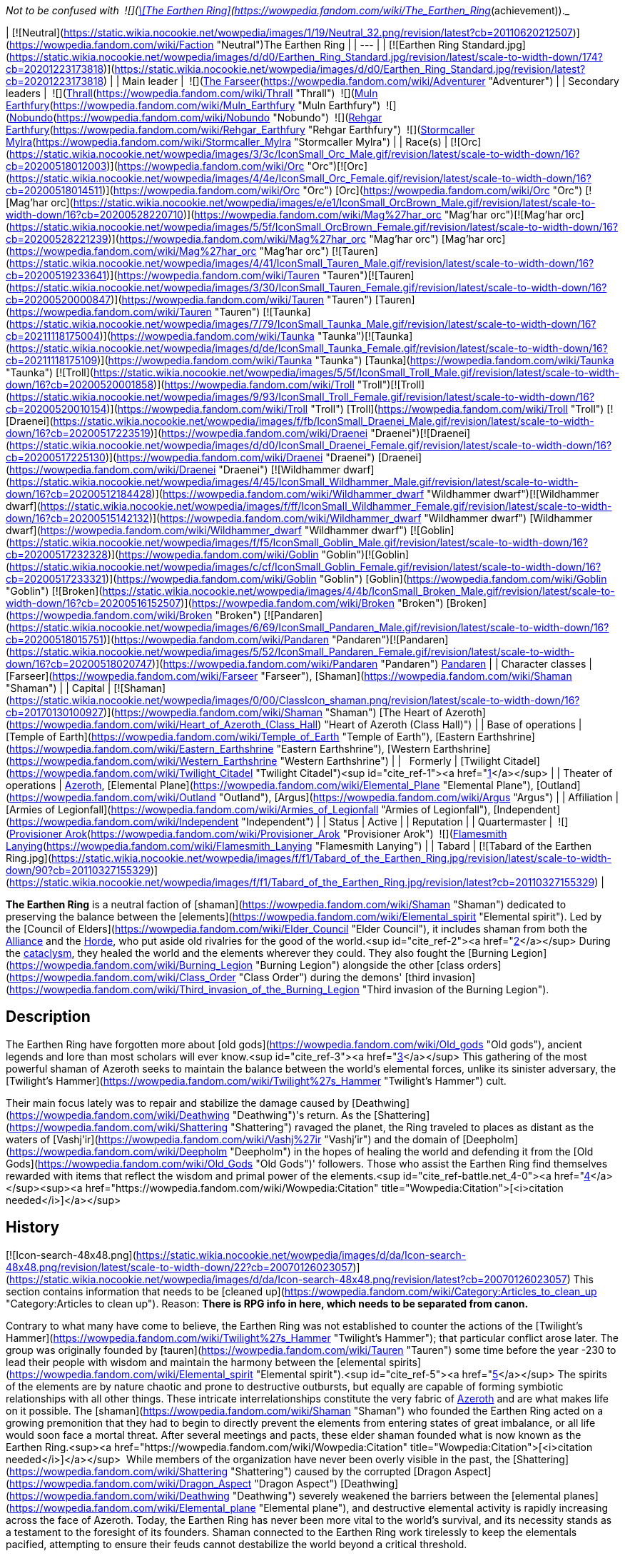 _Not to be confused with  ![](https://static.wikia.nocookie.net/wowpedia/images/0/03/Inv_misc_tabard_earthenring.png/revision/latest/scale-to-width-down/16?cb=20100901165900)[\[The Earthen Ring\]](https://wowpedia.fandom.com/wiki/The_Earthen_Ring_(achievement))._

| [![Neutral](https://static.wikia.nocookie.net/wowpedia/images/1/19/Neutral_32.png/revision/latest?cb=20110620212507)](https://wowpedia.fandom.com/wiki/Faction "Neutral")The Earthen Ring |
| --- |
| [![Earthen Ring Standard.jpg](https://static.wikia.nocookie.net/wowpedia/images/d/d0/Earthen_Ring_Standard.jpg/revision/latest/scale-to-width-down/174?cb=20201223173818)](https://static.wikia.nocookie.net/wowpedia/images/d/d0/Earthen_Ring_Standard.jpg/revision/latest?cb=20201223173818) |
| Main leader |  ![](https://static.wikia.nocookie.net/wowpedia/images/b/b6/IconSmall_Adventurer.gif/revision/latest/scale-to-width-down/16?cb=20200205142144)[The Farseer](https://wowpedia.fandom.com/wiki/Adventurer "Adventurer") |
| Secondary leaders |  ![](https://static.wikia.nocookie.net/wowpedia/images/7/70/IconSmall_ThrallShaman.gif/revision/latest/scale-to-width-down/16?cb=20211214090546)[Thrall](https://wowpedia.fandom.com/wiki/Thrall "Thrall")
 ![](https://static.wikia.nocookie.net/wowpedia/images/9/93/IconSmall_Muln.gif/revision/latest/scale-to-width-down/16?cb=20200530094205)[Muln Earthfury](https://wowpedia.fandom.com/wiki/Muln_Earthfury "Muln Earthfury")
 ![](https://static.wikia.nocookie.net/wowpedia/images/1/13/IconSmall_Nobundo.gif/revision/latest/scale-to-width-down/16?cb=20211214172753)[Nobundo](https://wowpedia.fandom.com/wiki/Nobundo "Nobundo")
 ![](https://static.wikia.nocookie.net/wowpedia/images/9/9b/IconSmall_Rehgar.gif/revision/latest/scale-to-width-down/16?cb=20170311000922)[Rehgar Earthfury](https://wowpedia.fandom.com/wiki/Rehgar_Earthfury "Rehgar Earthfury")
 ![](https://static.wikia.nocookie.net/wowpedia/images/2/28/IconSmall_Mylra.gif/revision/latest/scale-to-width-down/16?cb=20220104140206)[Stormcaller Mylra](https://wowpedia.fandom.com/wiki/Stormcaller_Mylra "Stormcaller Mylra") |
| Race(s) | [![Orc](https://static.wikia.nocookie.net/wowpedia/images/3/3c/IconSmall_Orc_Male.gif/revision/latest/scale-to-width-down/16?cb=20200518012003)](https://wowpedia.fandom.com/wiki/Orc "Orc")[![Orc](https://static.wikia.nocookie.net/wowpedia/images/4/4e/IconSmall_Orc_Female.gif/revision/latest/scale-to-width-down/16?cb=20200518014511)](https://wowpedia.fandom.com/wiki/Orc "Orc") [Orc](https://wowpedia.fandom.com/wiki/Orc "Orc")
[![Mag'har orc](https://static.wikia.nocookie.net/wowpedia/images/e/e1/IconSmall_OrcBrown_Male.gif/revision/latest/scale-to-width-down/16?cb=20200528220710)](https://wowpedia.fandom.com/wiki/Mag%27har_orc "Mag'har orc")[![Mag'har orc](https://static.wikia.nocookie.net/wowpedia/images/5/5f/IconSmall_OrcBrown_Female.gif/revision/latest/scale-to-width-down/16?cb=20200528221239)](https://wowpedia.fandom.com/wiki/Mag%27har_orc "Mag'har orc") [Mag'har orc](https://wowpedia.fandom.com/wiki/Mag%27har_orc "Mag'har orc")
[![Tauren](https://static.wikia.nocookie.net/wowpedia/images/4/41/IconSmall_Tauren_Male.gif/revision/latest/scale-to-width-down/16?cb=20200519233641)](https://wowpedia.fandom.com/wiki/Tauren "Tauren")[![Tauren](https://static.wikia.nocookie.net/wowpedia/images/3/30/IconSmall_Tauren_Female.gif/revision/latest/scale-to-width-down/16?cb=20200520000847)](https://wowpedia.fandom.com/wiki/Tauren "Tauren") [Tauren](https://wowpedia.fandom.com/wiki/Tauren "Tauren")
[![Taunka](https://static.wikia.nocookie.net/wowpedia/images/7/79/IconSmall_Taunka_Male.gif/revision/latest/scale-to-width-down/16?cb=20211118175004)](https://wowpedia.fandom.com/wiki/Taunka "Taunka")[![Taunka](https://static.wikia.nocookie.net/wowpedia/images/d/de/IconSmall_Taunka_Female.gif/revision/latest/scale-to-width-down/16?cb=20211118175109)](https://wowpedia.fandom.com/wiki/Taunka "Taunka") [Taunka](https://wowpedia.fandom.com/wiki/Taunka "Taunka")
[![Troll](https://static.wikia.nocookie.net/wowpedia/images/5/5f/IconSmall_Troll_Male.gif/revision/latest/scale-to-width-down/16?cb=20200520001858)](https://wowpedia.fandom.com/wiki/Troll "Troll")[![Troll](https://static.wikia.nocookie.net/wowpedia/images/9/93/IconSmall_Troll_Female.gif/revision/latest/scale-to-width-down/16?cb=20200520010154)](https://wowpedia.fandom.com/wiki/Troll "Troll") [Troll](https://wowpedia.fandom.com/wiki/Troll "Troll")
[![Draenei](https://static.wikia.nocookie.net/wowpedia/images/f/fb/IconSmall_Draenei_Male.gif/revision/latest/scale-to-width-down/16?cb=20200517223519)](https://wowpedia.fandom.com/wiki/Draenei "Draenei")[![Draenei](https://static.wikia.nocookie.net/wowpedia/images/d/d0/IconSmall_Draenei_Female.gif/revision/latest/scale-to-width-down/16?cb=20200517225130)](https://wowpedia.fandom.com/wiki/Draenei "Draenei") [Draenei](https://wowpedia.fandom.com/wiki/Draenei "Draenei")
[![Wildhammer dwarf](https://static.wikia.nocookie.net/wowpedia/images/4/45/IconSmall_Wildhammer_Male.gif/revision/latest/scale-to-width-down/16?cb=20200512184428)](https://wowpedia.fandom.com/wiki/Wildhammer_dwarf "Wildhammer dwarf")[![Wildhammer dwarf](https://static.wikia.nocookie.net/wowpedia/images/f/ff/IconSmall_Wildhammer_Female.gif/revision/latest/scale-to-width-down/16?cb=20200515142132)](https://wowpedia.fandom.com/wiki/Wildhammer_dwarf "Wildhammer dwarf") [Wildhammer dwarf](https://wowpedia.fandom.com/wiki/Wildhammer_dwarf "Wildhammer dwarf")
[![Goblin](https://static.wikia.nocookie.net/wowpedia/images/f/f5/IconSmall_Goblin_Male.gif/revision/latest/scale-to-width-down/16?cb=20200517232328)](https://wowpedia.fandom.com/wiki/Goblin "Goblin")[![Goblin](https://static.wikia.nocookie.net/wowpedia/images/c/cf/IconSmall_Goblin_Female.gif/revision/latest/scale-to-width-down/16?cb=20200517233321)](https://wowpedia.fandom.com/wiki/Goblin "Goblin") [Goblin](https://wowpedia.fandom.com/wiki/Goblin "Goblin")
[![Broken](https://static.wikia.nocookie.net/wowpedia/images/4/4b/IconSmall_Broken_Male.gif/revision/latest/scale-to-width-down/16?cb=20200516152507)](https://wowpedia.fandom.com/wiki/Broken "Broken") [Broken](https://wowpedia.fandom.com/wiki/Broken "Broken")
[![Pandaren](https://static.wikia.nocookie.net/wowpedia/images/6/69/IconSmall_Pandaren_Male.gif/revision/latest/scale-to-width-down/16?cb=20200518015751)](https://wowpedia.fandom.com/wiki/Pandaren "Pandaren")[![Pandaren](https://static.wikia.nocookie.net/wowpedia/images/5/52/IconSmall_Pandaren_Female.gif/revision/latest/scale-to-width-down/16?cb=20200518020747)](https://wowpedia.fandom.com/wiki/Pandaren "Pandaren") xref:Pandaren.adoc[Pandaren] |
| Character classes | [Farseer](https://wowpedia.fandom.com/wiki/Farseer "Farseer"), [Shaman](https://wowpedia.fandom.com/wiki/Shaman "Shaman") |
| Capital | [![Shaman](https://static.wikia.nocookie.net/wowpedia/images/0/00/ClassIcon_shaman.png/revision/latest/scale-to-width-down/16?cb=20170130100927)](https://wowpedia.fandom.com/wiki/Shaman "Shaman") [The Heart of Azeroth](https://wowpedia.fandom.com/wiki/Heart_of_Azeroth_(Class_Hall) "Heart of Azeroth (Class Hall)") |
| Base of operations | [Temple of Earth](https://wowpedia.fandom.com/wiki/Temple_of_Earth "Temple of Earth"), [Eastern Earthshrine](https://wowpedia.fandom.com/wiki/Eastern_Earthshrine "Eastern Earthshrine"), [Western Earthshrine](https://wowpedia.fandom.com/wiki/Western_Earthshrine "Western Earthshrine") |
|   Formerly | [Twilight Citadel](https://wowpedia.fandom.com/wiki/Twilight_Citadel "Twilight Citadel")<sup id="cite_ref-1"><a href="https://wowpedia.fandom.com/wiki/Earthen_Ring#cite_note-1">[1]</a></sup> |
| Theater of operations | xref:Azeroth.adoc[Azeroth], [Elemental Plane](https://wowpedia.fandom.com/wiki/Elemental_Plane "Elemental Plane"), [Outland](https://wowpedia.fandom.com/wiki/Outland "Outland"), [Argus](https://wowpedia.fandom.com/wiki/Argus "Argus") |
| Affiliation | [Armies of Legionfall](https://wowpedia.fandom.com/wiki/Armies_of_Legionfall "Armies of Legionfall"), [Independent](https://wowpedia.fandom.com/wiki/Independent "Independent") |
| Status | Active |
| Reputation |
| Quartermaster |  ![](https://static.wikia.nocookie.net/wowpedia/images/4/4b/IconSmall_Broken_Male.gif/revision/latest/scale-to-width-down/16?cb=20200516152507)[Provisioner Arok](https://wowpedia.fandom.com/wiki/Provisioner_Arok "Provisioner Arok")
 ![](https://static.wikia.nocookie.net/wowpedia/images/5/52/IconSmall_Pandaren_Female.gif/revision/latest/scale-to-width-down/16?cb=20200518020747)[Flamesmith Lanying](https://wowpedia.fandom.com/wiki/Flamesmith_Lanying "Flamesmith Lanying") |
| Tabard | [![Tabard of the Earthen Ring.jpg](https://static.wikia.nocookie.net/wowpedia/images/f/f1/Tabard_of_the_Earthen_Ring.jpg/revision/latest/scale-to-width-down/90?cb=20110327155329)](https://static.wikia.nocookie.net/wowpedia/images/f/f1/Tabard_of_the_Earthen_Ring.jpg/revision/latest?cb=20110327155329) |

**The Earthen Ring** is a neutral faction of [shaman](https://wowpedia.fandom.com/wiki/Shaman "Shaman") dedicated to preserving the balance between the [elements](https://wowpedia.fandom.com/wiki/Elemental_spirit "Elemental spirit"). Led by the [Council of Elders](https://wowpedia.fandom.com/wiki/Elder_Council "Elder Council"), it includes shaman from both the xref:Alliance.adoc[Alliance] and the xref:Horde.adoc[Horde], who put aside old rivalries for the good of the world.<sup id="cite_ref-2"><a href="https://wowpedia.fandom.com/wiki/Earthen_Ring#cite_note-2">[2]</a></sup> During the xref:CataclysmEvent.adoc[cataclysm], they healed the world and the elements wherever they could. They also fought the [Burning Legion](https://wowpedia.fandom.com/wiki/Burning_Legion "Burning Legion") alongside the other [class orders](https://wowpedia.fandom.com/wiki/Class_Order "Class Order") during the demons' [third invasion](https://wowpedia.fandom.com/wiki/Third_invasion_of_the_Burning_Legion "Third invasion of the Burning Legion").

## Description

The Earthen Ring have forgotten more about [old gods](https://wowpedia.fandom.com/wiki/Old_gods "Old gods"), ancient legends and lore than most scholars will ever know.<sup id="cite_ref-3"><a href="https://wowpedia.fandom.com/wiki/Earthen_Ring#cite_note-3">[3]</a></sup> This gathering of the most powerful shaman of Azeroth seeks to maintain the balance between the world's elemental forces, unlike its sinister adversary, the [Twilight's Hammer](https://wowpedia.fandom.com/wiki/Twilight%27s_Hammer "Twilight's Hammer") cult.

Their main focus lately was to repair and stabilize the damage caused by [Deathwing](https://wowpedia.fandom.com/wiki/Deathwing "Deathwing")'s return. As the [Shattering](https://wowpedia.fandom.com/wiki/Shattering "Shattering") ravaged the planet, the Ring traveled to places as distant as the waters of [Vashj'ir](https://wowpedia.fandom.com/wiki/Vashj%27ir "Vashj'ir") and the domain of [Deepholm](https://wowpedia.fandom.com/wiki/Deepholm "Deepholm") in the hopes of healing the world and defending it from the [Old Gods](https://wowpedia.fandom.com/wiki/Old_Gods "Old Gods")' followers. Those who assist the Earthen Ring find themselves rewarded with items that reflect the wisdom and primal power of the elements.<sup id="cite_ref-battle.net_4-0"><a href="https://wowpedia.fandom.com/wiki/Earthen_Ring#cite_note-battle.net-4">[4]</a></sup><sup><a href="https://wowpedia.fandom.com/wiki/Wowpedia:Citation" title="Wowpedia:Citation">[<i>citation needed</i>]</a></sup> 

## History

[![Icon-search-48x48.png](https://static.wikia.nocookie.net/wowpedia/images/d/da/Icon-search-48x48.png/revision/latest/scale-to-width-down/22?cb=20070126023057)](https://static.wikia.nocookie.net/wowpedia/images/d/da/Icon-search-48x48.png/revision/latest?cb=20070126023057) This section contains information that needs to be [cleaned up](https://wowpedia.fandom.com/wiki/Category:Articles_to_clean_up "Category:Articles to clean up"). Reason: **There is RPG info in here, which needs to be separated from canon.**

Contrary to what many have come to believe, the Earthen Ring was not established to counter the actions of the [Twilight's Hammer](https://wowpedia.fandom.com/wiki/Twilight%27s_Hammer "Twilight's Hammer"); that particular conflict arose later. The group was originally founded by [tauren](https://wowpedia.fandom.com/wiki/Tauren "Tauren") some time before the year -230 to lead their people with wisdom and maintain the harmony between the [elemental spirits](https://wowpedia.fandom.com/wiki/Elemental_spirit "Elemental spirit").<sup id="cite_ref-5"><a href="https://wowpedia.fandom.com/wiki/Earthen_Ring#cite_note-5">[5]</a></sup> The spirits of the elements are by nature chaotic and prone to destructive outbursts, but equally are capable of forming symbiotic relationships with all other things. These intricate interrelationships constitute the very fabric of xref:Azeroth.adoc[Azeroth] and are what makes life on it possible. The [shaman](https://wowpedia.fandom.com/wiki/Shaman "Shaman") who founded the Earthen Ring acted on a growing premonition that they had to begin to directly prevent the elements from entering states of great imbalance, or all life would soon face a mortal threat. After several meetings and pacts, these elder shaman founded what is now known as the Earthen Ring.<sup><a href="https://wowpedia.fandom.com/wiki/Wowpedia:Citation" title="Wowpedia:Citation">[<i>citation needed</i>]</a></sup>  While members of the organization have never been overly visible in the past, the [Shattering](https://wowpedia.fandom.com/wiki/Shattering "Shattering") caused by the corrupted [Dragon Aspect](https://wowpedia.fandom.com/wiki/Dragon_Aspect "Dragon Aspect") [Deathwing](https://wowpedia.fandom.com/wiki/Deathwing "Deathwing") severely weakened the barriers between the [elemental planes](https://wowpedia.fandom.com/wiki/Elemental_plane "Elemental plane"), and destructive elemental activity is rapidly increasing across the face of Azeroth. Today, the Earthen Ring has never been more vital to the world's survival, and its necessity stands as a testament to the foresight of its founders. Shaman connected to the Earthen Ring work tirelessly to keep the elementals pacified, attempting to ensure their feuds cannot destabilize the world beyond a critical threshold.

### The Farseer

Long ago, the first Farseer of the Earthen Ring was given a vision of the elements. In the vision, she foresaw the arrival of a new Farseer, one who would lead them through a time of terrible crisis and unite the elements. [Nobundo](https://wowpedia.fandom.com/wiki/Nobundo "Nobundo") believes that the [adventurer](https://wowpedia.fandom.com/wiki/Adventurer "Adventurer") is the Farseer of this prophecy, called to lead before they were ever born. xref:Neptulon.adoc[Neptulon] himself remembered the prophecy and, sensing the potential for great power within the Farseer, waited to see if it held true.<sup id="cite_ref-6"><a href="https://wowpedia.fandom.com/wiki/Earthen_Ring#cite_note-6">[6]</a></sup>

### Shaman - past

[![Comics title.png](https://static.wikia.nocookie.net/wowpedia/images/9/98/Comics_title.png/revision/latest/scale-to-width-down/57?cb=20180928143648)](https://wowpedia.fandom.com/wiki/Comics "Comics") **This section concerns content related to the _Warcraft_ [manga](https://wowpedia.fandom.com/wiki/Manga "Manga") or [comics](https://wowpedia.fandom.com/wiki/Comics "Comics").**

When [Sorcerer-thane Thaurissan](https://wowpedia.fandom.com/wiki/Sorcerer-thane_Thaurissan "Sorcerer-thane Thaurissan") released [Ragnaros](https://wowpedia.fandom.com/wiki/Ragnaros "Ragnaros") (during the [War of the Three Hammers](https://wowpedia.fandom.com/wiki/War_of_the_Three_Hammers "War of the Three Hammers")) and shattered the [Redridge Mountains](https://wowpedia.fandom.com/wiki/Redridge_Mountains "Redridge Mountains") of the [Eastern Kingdoms](https://wowpedia.fandom.com/wiki/Eastern_Kingdoms "Eastern Kingdoms"), the effects of the natural upheaval were felt as far as [Kalimdor](https://wowpedia.fandom.com/wiki/Kalimdor "Kalimdor"). Like the Eastern Kingdoms, Kalimdor was also suffering from natural disasters ranging from earthquakes to the land shattering apart. [Oreg Earthfury](https://wowpedia.fandom.com/wiki/Oreg_Earthfury "Oreg Earthfury") was a member of the Earthen Ring who convened to discuss the effects of the natural upheaval and how to deal with the threat to their people. With the world being so chaotic, at times the elements had refused to answer the calls of the shaman, making the shamans’ role in defending their people from the natural disasters difficult. While [Shotoa](https://wowpedia.fandom.com/wiki/Shotoa "Shotoa") advocated that they take a more commanding role with the elements and force the elements to do as they demand, Oreg advocated for the Earthen Ring to follow their traditions of old and continue bargaining for and borrowing the powers of the elements. When the earthquakes hit a [tauren](https://wowpedia.fandom.com/wiki/Tauren "Tauren") camp, Oreg and other shamans rescued some of the tauren. However, several such as Shotoa and his apprentice [Kiche](https://wowpedia.fandom.com/wiki/Kiche "Kiche"), were presumed dead when they fell into fissures.<sup id="cite_ref-7"><a href="https://wowpedia.fandom.com/wiki/Earthen_Ring#cite_note-7">[7]</a></sup>

### Forsaken and the Horde

Sometime after the tauren's induction into the xref:Horde.adoc[Horde], the Earthen Ring began inducting Horde shaman into their order. Due to the shared cultural reverance for the wisdom of shamanism between the [orcs](https://wowpedia.fandom.com/wiki/Orc "Orc"), [Darkspear Trolls](https://wowpedia.fandom.com/wiki/Darkspear_Trolls "Darkspear Trolls"), and tauren; the Earthen Ring became a highly regarded advisor in Horde politics.

To convince the Horde to accept the [Forsaken](https://wowpedia.fandom.com/wiki/Forsaken "Forsaken") into its alliance, the undead ambassadors claimed that they merely sought a cure for their degenerative condition, which they said only the powers of shamanism and the life-giving energies of the earth could provide. In exchange for this healing aid, the Forsaken vowed to support the Horde in all of its ventures throughout Lordaeron and Azeroth.

Having done battle with the undead on many occasions, orc [Warchief](https://wowpedia.fandom.com/wiki/Warchief "Warchief") [Thrall](https://wowpedia.fandom.com/wiki/Thrall "Thrall") and tauren chieftain [Cairne Bloodhoof](https://wowpedia.fandom.com/wiki/Cairne_Bloodhoof "Cairne Bloodhoof") of the Horde were immediately suspicious of the Forsaken's motives. However, due to growing political tensions, the warriors acquiesced to a council of sages known as The Earthen Ring. The council argued that it was the Horde's duty to aid the Forsaken, who wrestled with inner demons just as the Orcs had for generations.<sup id="cite_ref-8"><a href="https://wowpedia.fandom.com/wiki/Earthen_Ring#cite_note-8">[8]</a></sup>

### World of Warcraft

[![WoW Icon update.png](https://static.wikia.nocookie.net/wowpedia/images/3/38/WoW_Icon_update.png/revision/latest?cb=20180602175550)](https://wowpedia.fandom.com/wiki/World_of_Warcraft "World of Warcraft") **This section concerns content related to the original _[World of Warcraft](https://wowpedia.fandom.com/wiki/World_of_Warcraft "World of Warcraft")_.**

<table><tbody><tr><td><a href="https://static.wikia.nocookie.net/wowpedia/images/f/fe/Stub.png/revision/latest?cb=20101107135721"><img alt="" decoding="async" loading="lazy" width="17" height="20" data-image-name="Stub.png" data-image-key="Stub.png" data-src="https://static.wikia.nocookie.net/wowpedia/images/f/fe/Stub.png/revision/latest/scale-to-width-down/17?cb=20101107135721" src="https://static.wikia.nocookie.net/wowpedia/images/f/fe/Stub.png/revision/latest/scale-to-width-down/17?cb=20101107135721"></a></td><td>This section is <b>a <a href="https://wowpedia.fandom.com/wiki/Lore" title="Lore">lore</a> stub</b>.</td></tr></tbody></table>

At some point, the Earthen Ring awarded [Krog](https://wowpedia.fandom.com/wiki/Krog "Krog") with armor crafted by [Mosarn](https://wowpedia.fandom.com/wiki/Mosarn "Mosarn").<sup id="cite_ref-9"><a href="https://wowpedia.fandom.com/wiki/Earthen_Ring#cite_note-9">[9]</a></sup> What for, is unknown.

### The Burning Crusade

[![Bc icon.gif](data:image/gif;base64,R0lGODlhAQABAIABAAAAAP///yH5BAEAAAEALAAAAAABAAEAQAICTAEAOw%3D%3D)](https://wowpedia.fandom.com/wiki/World_of_Warcraft:_The_Burning_Crusade "World of Warcraft: The Burning Crusade") **This section concerns content related to _[The Burning Crusade](https://wowpedia.fandom.com/wiki/World_of_Warcraft:_The_Burning_Crusade "World of Warcraft: The Burning Crusade")_.**

As the Horde reached [Outland](https://wowpedia.fandom.com/wiki/Outland "Outland"), they were able to bolster their ranks within the Earthen Ring in [Nagrand](https://wowpedia.fandom.com/wiki/Nagrand "Nagrand") in the shadow of [Oshu'gun](https://wowpedia.fandom.com/wiki/Oshu%27gun "Oshu'gun"), the Spirit Mountain where [orcs](https://wowpedia.fandom.com/wiki/Orc "Orc") traveled for generations in search of shamanistic wisdom in connection with their ancestors and the Elements. As [draenei](https://wowpedia.fandom.com/wiki/Draenei "Draenei") are also now embracing shamanism, there are even [broken](https://wowpedia.fandom.com/wiki/Broken "Broken") and Draenei shamans within the Earthen Ring. They originally started out as a group of Horde sages, but when some of them moved to Outland they incorporated broken into their ranks. Their main goal is to heal Outland.

In the [Throne of the Elements](https://wowpedia.fandom.com/wiki/Throne_of_the_Elements "Throne of the Elements"), the members of the Earthen Ring collaborate with the [Furies](https://wowpedia.fandom.com/wiki/Furies "Furies") of Outland to bring peace to the restless [elemental](https://wowpedia.fandom.com/wiki/Elemental "Elemental") spirits of [Nagrand](https://wowpedia.fandom.com/wiki/Nagrand "Nagrand"). [Elementalist Lo'ap](https://wowpedia.fandom.com/wiki/Elementalist_Lo%27ap "Elementalist Lo'ap"), under the guidance of [Watoosun of the Water](https://wowpedia.fandom.com/wiki/Watoosun_of_the_Water "Watoosun of the Water"), instructs [adventurers](https://wowpedia.fandom.com/wiki/Adventurer "Adventurer") to kill the destructive [Lake Spirits](https://wowpedia.fandom.com/wiki/Lake_Spirit "Lake Spirit") nearby and aids them with securing [Incineratus](https://wowpedia.fandom.com/wiki/Incineratus "Incineratus")' blessing.<sup id="cite_ref-10"><a href="https://wowpedia.fandom.com/wiki/Earthen_Ring#cite_note-10">[10]</a></sup> With the fiery essence of Incineratus himself granted to the adventurers, Lo'ap tasked his agents to set fire to [Windyreed Village](https://wowpedia.fandom.com/wiki/Windyreed_Village "Windyreed Village"), whose inhabitants had agitated the water spirits in their efforts to create a marshland in Nagrand.<sup id="cite_ref-11"><a href="https://wowpedia.fandom.com/wiki/Earthen_Ring#cite_note-11">[11]</a></sup> Meanwhile, Watoosun cleansed the water spirits of their corruption; but in doing so, created a twisted spirit essence. Lo'ap sent adventurers to purge [Watoosun's Polluted Essence](https://wowpedia.fandom.com/wiki/Watoosun%27s_Polluted_Essence "Watoosun's Polluted Essence") and its offspring, the [Lake Surgers](https://wowpedia.fandom.com/wiki/Lake_Surger "Lake Surger").<sup id="cite_ref-12"><a href="https://wowpedia.fandom.com/wiki/Earthen_Ring#cite_note-12">[12]</a></sup>

[Gordawg](https://wowpedia.fandom.com/wiki/Gordawg "Gordawg") also directs adventurers to kill tainted [earth elementals](https://wowpedia.fandom.com/wiki/Earth_elemental "Earth elemental") and destroying the one responsible for their corruption: [Gurok the Usurper](https://wowpedia.fandom.com/wiki/Gurok_the_Usurper "Gurok the Usurper").<sup id="cite_ref-13"><a href="https://wowpedia.fandom.com/wiki/Earthen_Ring#cite_note-13">[13]</a></sup><sup id="cite_ref-14"><a href="https://wowpedia.fandom.com/wiki/Earthen_Ring#cite_note-14">[14]</a></sup> [Elementalist Morgh](https://wowpedia.fandom.com/wiki/Elementalist_Morgh "Elementalist Morgh") also sent adventurers to slay [Murkblood Putrifiers](https://wowpedia.fandom.com/wiki/Murkblood_Putrifier "Murkblood Putrifier"), who have been using [dark shamanism](https://wowpedia.fandom.com/wiki/Dark_shaman "Dark shaman") to control air spirits.<sup id="cite_ref-15"><a href="https://wowpedia.fandom.com/wiki/Earthen_Ring#cite_note-15">[15]</a></sup>

### Elemental Unrest

<table><tbody><tr><td><a href="https://static.wikia.nocookie.net/wowpedia/images/f/fe/Stub.png/revision/latest?cb=20101107135721"><img alt="" decoding="async" loading="lazy" width="17" height="20" data-image-name="Stub.png" data-image-key="Stub.png" data-src="https://static.wikia.nocookie.net/wowpedia/images/f/fe/Stub.png/revision/latest/scale-to-width-down/17?cb=20101107135721" src="https://static.wikia.nocookie.net/wowpedia/images/f/fe/Stub.png/revision/latest/scale-to-width-down/17?cb=20101107135721"></a></td><td>This section is <b>a <a href="https://wowpedia.fandom.com/wiki/Lore" title="Lore">lore</a> stub</b>.</td></tr></tbody></table>

### Shaman - present

<table><tbody><tr><td><a href="https://static.wikia.nocookie.net/wowpedia/images/f/fe/Stub.png/revision/latest?cb=20101107135721"><img alt="" decoding="async" loading="lazy" width="17" height="20" data-image-name="Stub.png" data-image-key="Stub.png" data-src="https://static.wikia.nocookie.net/wowpedia/images/f/fe/Stub.png/revision/latest/scale-to-width-down/17?cb=20101107135721" src="https://static.wikia.nocookie.net/wowpedia/images/f/fe/Stub.png/revision/latest/scale-to-width-down/17?cb=20101107135721"></a></td><td>This section is <b>a <a href="https://wowpedia.fandom.com/wiki/Lore" title="Lore">lore</a> stub</b>.</td></tr></tbody></table>

Before the xref:CataclysmEvent.adoc[cataclysm], the Earthen Ring faced problems between their leadership.

### Cataclysm

[![Cataclysm](https://static.wikia.nocookie.net/wowpedia/images/e/ef/Cata-Logo-Small.png/revision/latest?cb=20120818171714)](https://wowpedia.fandom.com/wiki/World_of_Warcraft:_Cataclysm "Cataclysm") **This section concerns content related to _[Cataclysm](https://wowpedia.fandom.com/wiki/World_of_Warcraft:_Cataclysm "World of Warcraft: Cataclysm")_.**

The Earthen Ring journeyed to the place where [Deathwing](https://wowpedia.fandom.com/wiki/Deathwing "Deathwing") had burst into Azeroth from [Deepholm](https://wowpedia.fandom.com/wiki/Deepholm "Deepholm"), the [Maelstrom](https://wowpedia.fandom.com/wiki/Maelstrom "Maelstrom"). His breakout had left a scar between the surface of Azeroth and the [Elemental Plane](https://wowpedia.fandom.com/wiki/Elemental_Plane "Elemental Plane"). This instability cascaded over the world, stirring the elemental spirits into an even greater frenzy. Healing the rift that Deathwing made would prevent the destruction from unfolding across Azeroth.<sup id="cite_ref-16"><a href="https://wowpedia.fandom.com/wiki/Earthen_Ring#cite_note-16">[16]</a></sup> Deathwing's violent exit from Deepholm had also shattered the [World Pillar](https://wowpedia.fandom.com/wiki/World_Pillar "World Pillar"), which bore the weight of all magnetic and elemental forces there, causing all of Deepholm to slowly collapse into Azeroth.

Several members of the organization are also involved in the unfolding events in [Vashj'ir](https://wowpedia.fandom.com/wiki/Vashj%27ir "Vashj'ir"). Their task is to protect the [Abyssal Maw](https://wowpedia.fandom.com/wiki/Abyssal_Maw "Abyssal Maw") and aid the servants of xref:Neptulon.adoc[Neptulon] in their war against the [naga](https://wowpedia.fandom.com/wiki/Naga "Naga"). The organization's ranks were added to with the inclusion of [Wildhammer dwarves](https://wowpedia.fandom.com/wiki/Wildhammer_dwarf "Wildhammer dwarf") and [goblins](https://wowpedia.fandom.com/wiki/Goblin "Goblin").

Its members are also present in the [Twilight Highlands](https://wowpedia.fandom.com/wiki/Twilight_Highlands "Twilight Highlands").

During the Old Gods' assault on [Wyrmrest Temple](https://wowpedia.fandom.com/wiki/Wyrmrest_Temple "Wyrmrest Temple"), several members of the Earthen Ring that had interacted with players in previous zones may have died protecting [Thrall](https://wowpedia.fandom.com/wiki/Thrall "Thrall") as he transported the [Dragon Soul](https://wowpedia.fandom.com/wiki/Demon_Soul "Demon Soul") to the Aspects in a scene that parallelled the Argent Crusade captains' encounter with [Sister Svalna](https://wowpedia.fandom.com/wiki/Sister_Svalna "Sister Svalna").

### Tides of War

After the death of Deathwing, Muln stepped down from his position as the leader of the Ring and Thrall became the main leader. Its members continued to heal the world from Maelstrom. Some time after the discovery of [Pandaria](https://wowpedia.fandom.com/wiki/Pandaria "Pandaria") the task was finished.

### Warlords of Draenor

The Earthen Ring kindly requested that all plundered mail armor be divided equally among those who wear it. Otherwise, the elements might become displeased.<sup id="cite_ref-17"><a href="https://wowpedia.fandom.com/wiki/Earthen_Ring#cite_note-17">[17]</a></sup>

### Legion

<table><tbody><tr><td><a href="https://static.wikia.nocookie.net/wowpedia/images/f/fe/Stub.png/revision/latest?cb=20101107135721"><img alt="" decoding="async" loading="lazy" width="17" height="20" data-image-name="Stub.png" data-image-key="Stub.png" data-src="https://static.wikia.nocookie.net/wowpedia/images/f/fe/Stub.png/revision/latest/scale-to-width-down/17?cb=20101107135721" src="https://static.wikia.nocookie.net/wowpedia/images/f/fe/Stub.png/revision/latest/scale-to-width-down/17?cb=20101107135721"></a></td><td>This section is <b>a <a href="https://wowpedia.fandom.com/wiki/Lore" title="Lore">lore</a> stub</b>.</td></tr></tbody></table>

[![Legion](https://static.wikia.nocookie.net/wowpedia/images/f/fd/Legion-Logo-Small.png/revision/latest?cb=20150808040028)](https://wowpedia.fandom.com/wiki/World_of_Warcraft:_Legion "Legion") **This section concerns content related to _[Legion](https://wowpedia.fandom.com/wiki/World_of_Warcraft:_Legion "World of Warcraft: Legion")_.**

During the battle at the Broken Shore, the [shaman](https://wowpedia.fandom.com/wiki/Earthen_Ring_Shaman "Earthen Ring Shaman") of the Earthen Ring accompanied Thrall and the Horde to battle.

#### Campaign

After the battle at the Broken Shore, the four winds were sent by the Earthen Ring to seek the powerful shaman adventurer out. Once they were found in Dalaran, the Whispering Winds guided them to Thrall. Thrall explained that the defeat at the Broken Shore was decisive. The [Burning Legion](https://wowpedia.fandom.com/wiki/Burning_Legion "Burning Legion") had now a foothold on xref:Azeroth.adoc[Azeroth], the best of their armies were retreating in tatters, and what was left of the Horde and the Alliance were at one another's throats. The elders of the Earthen Ring thus called an emergency council near the heart of the world, the Maelstrom. Thrall told the shaman that heroes like them were the world's last great hope, that their triumphs throughout Azeroth and [alternate Draenor](https://wowpedia.fandom.com/wiki/Draenor_(alternate_universe) "Draenor (alternate universe)") were the stuff of legend, and that they were needed now more than ever. He asked them to join him at the Maelstrom. The shaman accepted and met with Stormcaller Mylra, who took them on her gryphon.<sup id="cite_ref-:0_18-0"><a href="https://wowpedia.fandom.com/wiki/Earthen_Ring#cite_note-:0-18">[18]</a></sup>

#### The Heart of Azeroth

On the way to the Maelstrom, Mylra explained that all around the world, their forces fell back, that it was a real massacre, and that unless they find a way to turn this around, Azeroth would fall. Approaching the Maelstrom, she pointed towards a rocky formation and said that what was left of the greatest shaman of Azeroth gathered below. They arrived in the middle of a conversation, where Thrall was claiming that shaman must strike back, but he didn't know how. Nobundo responded that they needed weapons capable of overcoming the Legion.

The shaman adventurer then spoke to Nobundo, who explained them that there was no more faction there, the few present were all that remained of the Earthen Ring. They had to struggle together or perish alone. Survivors continued to make their way here from the four corners of Azeroth. The shaman was thus tasked with seeing that their wounds were tended to. They needed hope if they were to rejoin the fight against the Legion.<sup id="cite_ref-:0_18-1"><a href="https://wowpedia.fandom.com/wiki/Earthen_Ring#cite_note-:0-18">[18]</a></sup>

But before that, Thrall was worried that the Legion would come for them. Nobundo pointed out that there were ancient safeguards there, and that they must use them, to which Rehgar replied that the Maelstrom Pillar had sat useless for ten thousand years. Erunak answered that it just needed "a little boost", turning to the shaman adventurer and asking them for a hand. The shaman channeled lightning into the Pillar, triggering it. Erunak commented that it was now working, and that the world would fight for itself if it was given the tools needed to do so.<sup id="cite_ref-:0_18-2"><a href="https://wowpedia.fandom.com/wiki/Earthen_Ring#cite_note-:0-18">[18]</a></sup>

The shaman then went to accomplish their duties. They revived Screech, Iain Firebeard's gryphon which was fading fast. Thanking him, Myra shared that the Highlands were completely overrun, and that the Wildhammers were scattered.<sup id="cite_ref-:0_18-3"><a href="https://wowpedia.fandom.com/wiki/Earthen_Ring#cite_note-:0-18">[18]</a></sup>

The shaman then approached a group of shaman, with Bath'rah the Windwatcher trying to light a campfire. Tribemother Torra asked him what kind of shaman could not light a fire, to which the troll replied that their hands were shaking and that the wood was wet. The shaman adventurer thus cast a flame shock on the pyre, allowing them to warm themselves. Torra thanked them, and explained that the Legion destroyed the tauren in the open fields, and that not even Thunder Bluff was safe from the infernals.<sup id="cite_ref-:0_18-4"><a href="https://wowpedia.fandom.com/wiki/Earthen_Ring#cite_note-:0-18">[18]</a></sup>

#### The Legion's return

Unfortunately, the Legion had followed the shaman to the Maelstrom, and infernals started raining down from the skies, led by the fel lord Geth'xun. Thrall charged towards the fel lord while he asked the shaman adventurer to take care of the infernals. After destroying them, the shaman used Torra's spear, guided by the winds, to bring Geth'xun's felbat, Falthus, down. The shaman of the Earthen Ring then gathered around the Maelstrom Pillar and focused their energy into it, powering up a powerful discharge. Geth'xun brought Thrall to his knees, ready to deal the final blow, when the shaman adventurer jumped on top of the Pillar and received the combined focused energy of all the shaman, which they unleashed upon the demon. Geth'xun was thrown into the Maelstrom, saving Thrall from a fatal blow, but so was the Doomhammer.<sup id="cite_ref-:0_18-5"><a href="https://wowpedia.fandom.com/wiki/Earthen_Ring#cite_note-:0-18">[18]</a></sup>

Thrall thanked the shaman and shared that he was weirdly outmatched. He confessed that his relationship with the elements had changed since the events on alternate Draenor. He told the shaman that he had some soul-searching to do, and that they must carry the Earthen Ring forward without him. He told them that they were the leader they needed.<sup id="cite_ref-:0_18-6"><a href="https://wowpedia.fandom.com/wiki/Earthen_Ring#cite_note-:0-18">[18]</a></sup>

He also explained that Nobundo was right: conventional tactics would not work against the Legion, the Broken Shore taught them that. They had to scour the world for weapons to use against the demons. He said that the Doomhammer, missing, needed to be recovered, and that Rehgar and Erunak had other suggestions as well.<sup id="cite_ref-19"><a href="https://wowpedia.fandom.com/wiki/Earthen_Ring#cite_note-19">[19]</a></sup>

#### The reforged Ring

The shaman adventurer returned to the Heart of Azeroth, now equipped with a powerful weapon. Stormcaller Mylra told them to speak with Nobundo and take their place around the circle. The Earthen Ring would rise again, she said, with them as its leader. Within these stones stood the legendary Heart of Azeroth, which she suggested they could use as a base of operations. She believed that the power of their artifact could unseal the hidden chambers. The shaman thus spoke to Nobundo, who held the following speech:<sup id="cite_ref-20"><a href="https://wowpedia.fandom.com/wiki/Earthen_Ring#cite_note-20">[20]</a></sup>

**Farseer Nobundo says:** We stand at the precipice of oblivion, but we do not stand alone. Come forward, shaman.

The elements have chosen you as their champion, the artifact you wield is proof. It is your destiny to lead the Earthen Ring against the [Burning Legion](https://wowpedia.fandom.com/wiki/Burning_Legion "Burning Legion"). We need you. Do you accept this burden?

**Farseer Nobundo says:** Take your place among the circle, Farseer. The Earthen Ring is forged anew, and with it, we rekindle hope for this world.

**Farseer Nobundo says:** You are the chosen defender of Azeroth. May your wisdom guide this circle to victory, and may the power of the weapon you wield crush those who would bring chaos to this land.

**Farseer Nobundo says:** Step this way, Farseer. The tauren tell of hidden chambers below that may serve as a base of operations.

The new Farseer of the Earthen Ring thus approached the Ancient Rockslide which blocked the way towards the hidden chambers, raised their weapon, and made it crumble, spawning two [Immortal Stone Protectors](https://wowpedia.fandom.com/wiki/Immortal_Stone_Protector "Immortal Stone Protector") to guard the entrance.

#### One with the world

Nobundo asked them if they could feel the earth and wind and waves clash together here in the Heart of Azeroth as if one could speak directly with the world. He told them the artifact they wielded housed great power, but even greater potential. He told them to carry it below and seek out the ancient elemental altar overlooking the fury of the Maelstrom. From there, they could commune with Azeroth and imbue their artifact with even greater abilities. After doing so, the Farseer shared with Nobundo what they had learned. The latter sensed that the Farseer's work here had only begun. As they would get more familiar with their artifact, they would be able to continue augmenting its power. He explained that the others were watching them carefully, that he had become a symbol of hope in the Ring's struggle against the [Legion](https://wowpedia.fandom.com/wiki/Burning_Legion "Burning Legion").<sup id="cite_ref-21"><a href="https://wowpedia.fandom.com/wiki/Earthen_Ring#cite_note-21">[21]</a></sup>

Nobundo asked them to seek out [Advisor Sevel](https://wowpedia.fandom.com/wiki/Advisor_Sevel "Advisor Sevel") just to the south, and locate the scouting map from which they could direct their champions. The Ring would also indicate on the scouting map various hot-spots around the Broken Isles that required the Farseer's attention. After they chose their first point of attack, Nobundo opened up an astral portal to Dalaran to help their people move quickly between their base of operations and the Broken Isles.<sup id="cite_ref-22"><a href="https://wowpedia.fandom.com/wiki/Earthen_Ring#cite_note-22">[22]</a></sup>

### Battle for Azeroth

<table><tbody><tr><td><a href="https://static.wikia.nocookie.net/wowpedia/images/f/fe/Stub.png/revision/latest?cb=20101107135721"><img alt="" decoding="async" loading="lazy" width="17" height="20" data-image-name="Stub.png" data-image-key="Stub.png" data-src="https://static.wikia.nocookie.net/wowpedia/images/f/fe/Stub.png/revision/latest/scale-to-width-down/17?cb=20101107135721" src="https://static.wikia.nocookie.net/wowpedia/images/f/fe/Stub.png/revision/latest/scale-to-width-down/17?cb=20101107135721"></a></td><td>This section is <b>a <a href="https://wowpedia.fandom.com/wiki/Lore" title="Lore">lore</a> stub</b>.</td></tr></tbody></table>

The Earthen Ring joined the [Cenarion Circle](https://wowpedia.fandom.com/wiki/Cenarion_Circle "Cenarion Circle") and [Magni Bronzebeard](https://wowpedia.fandom.com/wiki/Magni_Bronzebeard "Magni Bronzebeard") in [Silithus](https://wowpedia.fandom.com/wiki/Silithus "Silithus") to help heal the wound left by [Sargeras](https://wowpedia.fandom.com/wiki/Sargeras "Sargeras").

The Earthen Ring at the [Maelstrom](https://wowpedia.fandom.com/wiki/Maelstrom "Maelstrom") was attacked by [Azerite elementals](https://wowpedia.fandom.com/wiki/Azerite_elemental "Azerite elemental"), with several members being [injured](https://wowpedia.fandom.com/wiki/Injured_Geomancer "Injured Geomancer").<sup id="cite_ref-23"><a href="https://wowpedia.fandom.com/wiki/Earthen_Ring#cite_note-23">[23]</a></sup>

### Shadows Rising

After the [Fourth War](https://wowpedia.fandom.com/wiki/Fourth_War "Fourth War"), the Earthen Ring shaman sensed a disturbance in the [spirit world](https://wowpedia.fandom.com/wiki/Shadowlands "Shadowlands"). The orc [Yukha](https://wowpedia.fandom.com/wiki/Yukha "Yukha") was sent as a messenger from the [Maelstrom](https://wowpedia.fandom.com/wiki/Maelstrom "Maelstrom") to inform [Thrall](https://wowpedia.fandom.com/wiki/Thrall "Thrall") in xref:Orgrimmar.adoc[Orgrimmar] about it and later went to a meeting with the night elf leaders in Nordrassil who claimed to have similar information from their priestesses.<sup id="cite_ref-24"><a href="https://wowpedia.fandom.com/wiki/Earthen_Ring#cite_note-24">[24]</a></sup>

After the war, the Earthen Ring continue to look after the Maelstrom.<sup id="cite_ref-25"><a href="https://wowpedia.fandom.com/wiki/Earthen_Ring#cite_note-25">[25]</a></sup>

### Shadowlands

[![Shadowlands](https://static.wikia.nocookie.net/wowpedia/images/9/9a/Shadowlands-Icon-Inline.png/revision/latest/scale-to-width-down/48?cb=20210930025728)](https://wowpedia.fandom.com/wiki/World_of_Warcraft:_Shadowlands "Shadowlands") **This section concerns content related to _[Shadowlands](https://wowpedia.fandom.com/wiki/World_of_Warcraft:_Shadowlands "World of Warcraft: Shadowlands")_.**

After the [Fourth War](https://wowpedia.fandom.com/wiki/Fourth_War "Fourth War"), the Earthen Ring makes its appearance in the shaman section of the [Training Hall](https://wowpedia.fandom.com/wiki/Training_Hall "Training Hall") in [Stormwind](https://wowpedia.fandom.com/wiki/Stormwind_City "Stormwind City") and the [Barracks](https://wowpedia.fandom.com/wiki/Barracks_(Orgrimmar) "Barracks (Orgrimmar)") in xref:Orgrimmar.adoc[Orgrimmar], with [Mulric Boldrock](https://wowpedia.fandom.com/wiki/Mulric_Boldrock "Mulric Boldrock"), [Remaari](https://wowpedia.fandom.com/wiki/Remaari "Remaari"), and [Hretar Riverspeaker](https://wowpedia.fandom.com/wiki/Hretar_Riverspeaker "Hretar Riverspeaker") as shaman trainers.

### Dragonflight

[![Dragonflight](https://static.wikia.nocookie.net/wowpedia/images/6/61/Dragonflight-Icon-Inline.png/revision/latest/scale-to-width-down/48?cb=20220428173245)](https://wowpedia.fandom.com/wiki/World_of_Warcraft:_Dragonflight "Dragonflight") **This section concerns content related to _[Dragonflight](https://wowpedia.fandom.com/wiki/World_of_Warcraft:_Dragonflight "World of Warcraft: Dragonflight")_.**

Several members of the Earthen Ring traveled to the [Waking Shores](https://wowpedia.fandom.com/wiki/Waking_Shores "Waking Shores") on the [Dragon Isles](https://wowpedia.fandom.com/wiki/Dragon_Isles "Dragon Isles") to act as consultants for the [Dragonscale Expedition](https://wowpedia.fandom.com/wiki/Dragonscale_Expedition "Dragonscale Expedition"), including [Earthcaller Yevaa](https://wowpedia.fandom.com/wiki/Earthcaller_Yevaa "Earthcaller Yevaa"), [Earthmender Govrum](https://wowpedia.fandom.com/wiki/Earthmender_Govrum "Earthmender Govrum"), [Earthmender Narvra](https://wowpedia.fandom.com/wiki/Earthmender_Narvra "Earthmender Narvra"), Earthseer Omgrul, [Elementalist Taiyang](https://wowpedia.fandom.com/wiki/Elementalist_Taiyang "Elementalist Taiyang"), and [Rimblat Earthshatter](https://wowpedia.fandom.com/wiki/Rimblat_Earthshatter "Rimblat Earthshatter").

## Member organizations

-   [Earthcallers](https://wowpedia.fandom.com/wiki/Earthcallers "Earthcallers")
-   Earthwatchers<sup id="cite_ref-26"><a href="https://wowpedia.fandom.com/wiki/Earthen_Ring#cite_note-26">[26]</a></sup>

## Known members

| Name | Location |
| --- | --- |
| [![IconSmall Muln.gif](data:image/gif;base64,R0lGODlhAQABAIABAAAAAP///yH5BAEAAAEALAAAAAABAAEAQAICTAEAOw%3D%3D)](https://static.wikia.nocookie.net/wowpedia/images/9/93/IconSmall_Muln.gif/revision/latest?cb=20200530094205) [![Neutral](https://static.wikia.nocookie.net/wowpedia/images/c/cb/Neutral_15.png/revision/latest?cb=20110620220434)](https://wowpedia.fandom.com/wiki/Faction "Neutral") [Muln Earthfury](https://wowpedia.fandom.com/wiki/Muln_Earthfury "Muln Earthfury") | [Various](https://wowpedia.fandom.com/wiki/Muln_Earthfury#Locations "Muln Earthfury") |
| [![IconSmall ThrallShaman.gif](data:image/gif;base64,R0lGODlhAQABAIABAAAAAP///yH5BAEAAAEALAAAAAABAAEAQAICTAEAOw%3D%3D)](https://static.wikia.nocookie.net/wowpedia/images/7/70/IconSmall_ThrallShaman.gif/revision/latest?cb=20211214090546) [![Horde](https://static.wikia.nocookie.net/wowpedia/images/c/c4/Horde_15.png/revision/latest?cb=20201010153315)](https://wowpedia.fandom.com/wiki/Horde "Horde") [Thrall](https://wowpedia.fandom.com/wiki/Thrall "Thrall") | [Various](https://wowpedia.fandom.com/wiki/Thrall#Locations "Thrall") |
| [![IconSmall Nobundo.gif](data:image/gif;base64,R0lGODlhAQABAIABAAAAAP///yH5BAEAAAEALAAAAAABAAEAQAICTAEAOw%3D%3D)](https://static.wikia.nocookie.net/wowpedia/images/1/13/IconSmall_Nobundo.gif/revision/latest?cb=20211214172753) [![Alliance](https://static.wikia.nocookie.net/wowpedia/images/2/21/Alliance_15.png/revision/latest?cb=20110509070714)](https://wowpedia.fandom.com/wiki/Alliance "Alliance") [Farseer Nobundo](https://wowpedia.fandom.com/wiki/Farseer_Nobundo "Farseer Nobundo") | [Various](https://wowpedia.fandom.com/wiki/Farseer_Nobundo#Locations "Farseer Nobundo") |
| [![IconSmall Aggra.gif](data:image/gif;base64,R0lGODlhAQABAIABAAAAAP///yH5BAEAAAEALAAAAAABAAEAQAICTAEAOw%3D%3D)](https://static.wikia.nocookie.net/wowpedia/images/1/12/IconSmall_Aggra.gif/revision/latest?cb=20220102104421) [![Horde](https://static.wikia.nocookie.net/wowpedia/images/c/c4/Horde_15.png/revision/latest?cb=20201010153315)](https://wowpedia.fandom.com/wiki/Horde "Horde") [Aggra](https://wowpedia.fandom.com/wiki/Aggra "Aggra") | [Various](https://wowpedia.fandom.com/wiki/Aggra#Locations "Aggra") |
| [![IconSmall Wildhammer Male.gif](data:image/gif;base64,R0lGODlhAQABAIABAAAAAP///yH5BAEAAAEALAAAAAABAAEAQAICTAEAOw%3D%3D)](https://static.wikia.nocookie.net/wowpedia/images/4/45/IconSmall_Wildhammer_Male.gif/revision/latest?cb=20200512184428) [![Neutral](https://static.wikia.nocookie.net/wowpedia/images/c/cb/Neutral_15.png/revision/latest?cb=20110620220434)](https://wowpedia.fandom.com/wiki/Faction "Neutral") [Gavan Grayfeather](https://wowpedia.fandom.com/wiki/Gavan_Grayfeather "Gavan Grayfeather") | [The Maelstrom](https://wowpedia.fandom.com/wiki/The_Maelstrom "The Maelstrom") |
| [![IconSmall Broken Male.gif](data:image/gif;base64,R0lGODlhAQABAIABAAAAAP///yH5BAEAAAEALAAAAAABAAEAQAICTAEAOw%3D%3D)](https://static.wikia.nocookie.net/wowpedia/images/4/4b/IconSmall_Broken_Male.gif/revision/latest?cb=20200516152507) [![Neutral](https://static.wikia.nocookie.net/wowpedia/images/c/cb/Neutral_15.png/revision/latest?cb=20110620220434)](https://wowpedia.fandom.com/wiki/Faction "Neutral") [Earthmender Gorboto](https://wowpedia.fandom.com/wiki/Earthmender_Gorboto "Earthmender Gorboto") | [The Deathforge](https://wowpedia.fandom.com/wiki/The_Deathforge "The Deathforge"), [Shadowmoon Valley](https://wowpedia.fandom.com/wiki/Shadowmoon_Valley "Shadowmoon Valley") |
| [![IconSmall Broken Male.gif](data:image/gif;base64,R0lGODlhAQABAIABAAAAAP///yH5BAEAAAEALAAAAAABAAEAQAICTAEAOw%3D%3D)](https://static.wikia.nocookie.net/wowpedia/images/4/4b/IconSmall_Broken_Male.gif/revision/latest?cb=20200516152507) [![Neutral](https://static.wikia.nocookie.net/wowpedia/images/c/cb/Neutral_15.png/revision/latest?cb=20110620220434)](https://wowpedia.fandom.com/wiki/Faction "Neutral") [Earthmender Sophurus](https://wowpedia.fandom.com/wiki/Earthmender_Sophurus "Earthmender Sophurus") | [Wildhammer Stronghold](https://wowpedia.fandom.com/wiki/Wildhammer_Stronghold "Wildhammer Stronghold"), [Shadowmoon Valley](https://wowpedia.fandom.com/wiki/Shadowmoon_Valley "Shadowmoon Valley") |
| [![IconSmall Tauren Male.gif](data:image/gif;base64,R0lGODlhAQABAIABAAAAAP///yH5BAEAAAEALAAAAAABAAEAQAICTAEAOw%3D%3D)](https://static.wikia.nocookie.net/wowpedia/images/4/41/IconSmall_Tauren_Male.gif/revision/latest?cb=20200519233641) [![Neutral](https://static.wikia.nocookie.net/wowpedia/images/c/cb/Neutral_15.png/revision/latest?cb=20110620220434)](https://wowpedia.fandom.com/wiki/Faction "Neutral") [Earthmender Splinthoof](https://wowpedia.fandom.com/wiki/Earthmender_Splinthoof "Earthmender Splinthoof") | [Shadowmoon Village](https://wowpedia.fandom.com/wiki/Shadowmoon_Village "Shadowmoon Village"), [Shadowmoon Valley](https://wowpedia.fandom.com/wiki/Shadowmoon_Valley "Shadowmoon Valley") |
| [![IconSmall Orc Male.gif](data:image/gif;base64,R0lGODlhAQABAIABAAAAAP///yH5BAEAAAEALAAAAAABAAEAQAICTAEAOw%3D%3D)](https://static.wikia.nocookie.net/wowpedia/images/3/3c/IconSmall_Orc_Male.gif/revision/latest?cb=20200518012003) [![Neutral](https://static.wikia.nocookie.net/wowpedia/images/c/cb/Neutral_15.png/revision/latest?cb=20110620220434)](https://wowpedia.fandom.com/wiki/Faction "Neutral") [Earthmender Torlok](https://wowpedia.fandom.com/wiki/Earthmender_Torlok "Earthmender Torlok") | [Altar of Damnation](https://wowpedia.fandom.com/wiki/Altar_of_Damnation "Altar of Damnation"), [Shadowmoon Valley](https://wowpedia.fandom.com/wiki/Shadowmoon_Valley "Shadowmoon Valley") |
| [![IconSmall Orc Female.gif](data:image/gif;base64,R0lGODlhAQABAIABAAAAAP///yH5BAEAAAEALAAAAAABAAEAQAICTAEAOw%3D%3D)](https://static.wikia.nocookie.net/wowpedia/images/4/4e/IconSmall_Orc_Female.gif/revision/latest?cb=20200518014511) [![Neutral](https://static.wikia.nocookie.net/wowpedia/images/c/cb/Neutral_15.png/revision/latest?cb=20110620220434)](https://wowpedia.fandom.com/wiki/Faction "Neutral") [Earthmender Wilda](https://wowpedia.fandom.com/wiki/Earthmender_Wilda "Earthmender Wilda") | [Coilskar Cistern](https://wowpedia.fandom.com/wiki/Coilskar_Cistern "Coilskar Cistern"), [Shadowmoon Valley](https://wowpedia.fandom.com/wiki/Shadowmoon_Valley "Shadowmoon Valley") |
| [![IconSmall Broken Male.gif](data:image/gif;base64,R0lGODlhAQABAIABAAAAAP///yH5BAEAAAEALAAAAAABAAEAQAICTAEAOw%3D%3D)](https://static.wikia.nocookie.net/wowpedia/images/4/4b/IconSmall_Broken_Male.gif/revision/latest?cb=20200516152507) [![Neutral](https://static.wikia.nocookie.net/wowpedia/images/c/cb/Neutral_15.png/revision/latest?cb=20110620220434)](https://wowpedia.fandom.com/wiki/Faction "Neutral") [Elementalist Ioki](https://wowpedia.fandom.com/wiki/Elementalist_Ioki "Elementalist Ioki") | [Telaar](https://wowpedia.fandom.com/wiki/Telaar "Telaar"), [Nagrand](https://wowpedia.fandom.com/wiki/Nagrand "Nagrand") |
| [![IconSmall Broken Male.gif](data:image/gif;base64,R0lGODlhAQABAIABAAAAAP///yH5BAEAAAEALAAAAAABAAEAQAICTAEAOw%3D%3D)](https://static.wikia.nocookie.net/wowpedia/images/4/4b/IconSmall_Broken_Male.gif/revision/latest?cb=20200516152507) [![Neutral](https://static.wikia.nocookie.net/wowpedia/images/c/cb/Neutral_15.png/revision/latest?cb=20110620220434)](https://wowpedia.fandom.com/wiki/Faction "Neutral") [Elementalist Lo'ap](https://wowpedia.fandom.com/wiki/Elementalist_Lo%27ap "Elementalist Lo'ap") | [Throne of the Elements](https://wowpedia.fandom.com/wiki/Throne_of_the_Elements "Throne of the Elements"), [Nagrand](https://wowpedia.fandom.com/wiki/Nagrand "Nagrand") |
| [![IconSmall Broken Male.gif](data:image/gif;base64,R0lGODlhAQABAIABAAAAAP///yH5BAEAAAEALAAAAAABAAEAQAICTAEAOw%3D%3D)](https://static.wikia.nocookie.net/wowpedia/images/4/4b/IconSmall_Broken_Male.gif/revision/latest?cb=20200516152507) [![Neutral](https://static.wikia.nocookie.net/wowpedia/images/c/cb/Neutral_15.png/revision/latest?cb=20110620220434)](https://wowpedia.fandom.com/wiki/Faction "Neutral") [Elementalist Morgh](https://wowpedia.fandom.com/wiki/Elementalist_Morgh "Elementalist Morgh") | [Throne of the Elements](https://wowpedia.fandom.com/wiki/Throne_of_the_Elements "Throne of the Elements"), [Nagrand](https://wowpedia.fandom.com/wiki/Nagrand "Nagrand") |
| [![IconSmall Mag'har Female.gif](data:image/gif;base64,R0lGODlhAQABAIABAAAAAP///yH5BAEAAAEALAAAAAABAAEAQAICTAEAOw%3D%3D)](https://static.wikia.nocookie.net/wowpedia/images/5/5f/IconSmall_OrcBrown_Female.gif/revision/latest?cb=20200528221239) [![Neutral](https://static.wikia.nocookie.net/wowpedia/images/c/cb/Neutral_15.png/revision/latest?cb=20110620220434)](https://wowpedia.fandom.com/wiki/Faction "Neutral") [Elementalist Sharvak](https://wowpedia.fandom.com/wiki/Elementalist_Sharvak "Elementalist Sharvak") | [Throne of the Elements](https://wowpedia.fandom.com/wiki/Throne_of_the_Elements "Throne of the Elements"), [Nagrand](https://wowpedia.fandom.com/wiki/Nagrand "Nagrand") |
| [![IconSmall Mag'har Male.gif](data:image/gif;base64,R0lGODlhAQABAIABAAAAAP///yH5BAEAAAEALAAAAAABAAEAQAICTAEAOw%3D%3D)](https://static.wikia.nocookie.net/wowpedia/images/e/e1/IconSmall_OrcBrown_Male.gif/revision/latest?cb=20200528220710) [![Neutral](https://static.wikia.nocookie.net/wowpedia/images/c/cb/Neutral_15.png/revision/latest?cb=20110620220434)](https://wowpedia.fandom.com/wiki/Faction "Neutral") [Elementalist Untrag](https://wowpedia.fandom.com/wiki/Elementalist_Untrag "Elementalist Untrag") | [Throne of the Elements](https://wowpedia.fandom.com/wiki/Throne_of_the_Elements "Throne of the Elements"), [Nagrand](https://wowpedia.fandom.com/wiki/Nagrand "Nagrand") |
| [![IconSmall Mag'har Male.gif](data:image/gif;base64,R0lGODlhAQABAIABAAAAAP///yH5BAEAAAEALAAAAAABAAEAQAICTAEAOw%3D%3D)](https://static.wikia.nocookie.net/wowpedia/images/e/e1/IconSmall_OrcBrown_Male.gif/revision/latest?cb=20200528220710) [![Neutral](https://static.wikia.nocookie.net/wowpedia/images/c/cb/Neutral_15.png/revision/latest?cb=20110620220434)](https://wowpedia.fandom.com/wiki/Faction "Neutral") [Elementalist Yal'hah](https://wowpedia.fandom.com/wiki/Elementalist_Yal%27hah "Elementalist Yal'hah") | [Garadar](https://wowpedia.fandom.com/wiki/Garadar "Garadar"), [Nagrand](https://wowpedia.fandom.com/wiki/Nagrand "Nagrand") |
| [![IconSmall Orc Female.gif](data:image/gif;base64,R0lGODlhAQABAIABAAAAAP///yH5BAEAAAEALAAAAAABAAEAQAICTAEAOw%3D%3D)](https://static.wikia.nocookie.net/wowpedia/images/4/4e/IconSmall_Orc_Female.gif/revision/latest?cb=20200518014511) [Kettara Bloodthirst](https://wowpedia.fandom.com/wiki/Kettara_Bloodthirst "Kettara Bloodthirst") | Unknown |
| [![IconSmall Draenei Female.gif](data:image/gif;base64,R0lGODlhAQABAIABAAAAAP///yH5BAEAAAEALAAAAAABAAEAQAICTAEAOw%3D%3D)](https://static.wikia.nocookie.net/wowpedia/images/d/d0/IconSmall_Draenei_Female.gif/revision/latest?cb=20200517225130) [Krelna](https://wowpedia.fandom.com/wiki/Krelna "Krelna") | [Mulgore](https://wowpedia.fandom.com/wiki/Mulgore "Mulgore") |
| [![IconSmall Tauren Female.gif](data:image/gif;base64,R0lGODlhAQABAIABAAAAAP///yH5BAEAAAEALAAAAAABAAEAQAICTAEAOw%3D%3D)](https://static.wikia.nocookie.net/wowpedia/images/3/30/IconSmall_Tauren_Female.gif/revision/latest?cb=20200520000847) [Lenka](https://wowpedia.fandom.com/wiki/Lenka "Lenka") | [Mulgore](https://wowpedia.fandom.com/wiki/Mulgore "Mulgore") |
| [![IconSmall Tauren Male.gif](data:image/gif;base64,R0lGODlhAQABAIABAAAAAP///yH5BAEAAAEALAAAAAABAAEAQAICTAEAOw%3D%3D)](https://static.wikia.nocookie.net/wowpedia/images/4/41/IconSmall_Tauren_Male.gif/revision/latest?cb=20200519233641) [Oreg Earthfury](https://wowpedia.fandom.com/wiki/Oreg_Earthfury "Oreg Earthfury") | [Mulgore](https://wowpedia.fandom.com/wiki/Mulgore "Mulgore") |
| [![IconSmall Troll Male.gif](data:image/gif;base64,R0lGODlhAQABAIABAAAAAP///yH5BAEAAAEALAAAAAABAAEAQAICTAEAOw%3D%3D)](https://static.wikia.nocookie.net/wowpedia/images/5/5f/IconSmall_Troll_Male.gif/revision/latest?cb=20200520001858) [Zur'ak Firefist](https://wowpedia.fandom.com/wiki/Zur%27ak_Firefist "Zur'ak Firefist") | [Mulgore](https://wowpedia.fandom.com/wiki/Mulgore "Mulgore") |
| [![IconSmall Broken Male.gif](data:image/gif;base64,R0lGODlhAQABAIABAAAAAP///yH5BAEAAAEALAAAAAABAAEAQAICTAEAOw%3D%3D)](https://static.wikia.nocookie.net/wowpedia/images/4/4b/IconSmall_Broken_Male.gif/revision/latest?cb=20200516152507) [![Neutral](https://static.wikia.nocookie.net/wowpedia/images/c/cb/Neutral_15.png/revision/latest?cb=20110620220434)](https://wowpedia.fandom.com/wiki/Faction "Neutral") [Erunak Stonespeaker](https://wowpedia.fandom.com/wiki/Erunak_Stonespeaker "Erunak Stonespeaker") | [Various](https://wowpedia.fandom.com/wiki/Erunak_Stonespeaker#Locations "Erunak Stonespeaker") |
| [![IconSmall Tauren Male.gif](data:image/gif;base64,R0lGODlhAQABAIABAAAAAP///yH5BAEAAAEALAAAAAABAAEAQAICTAEAOw%3D%3D)](https://static.wikia.nocookie.net/wowpedia/images/4/41/IconSmall_Tauren_Male.gif/revision/latest?cb=20200519233641) [![Neutral](https://static.wikia.nocookie.net/wowpedia/images/c/cb/Neutral_15.png/revision/latest?cb=20110620220434)](https://wowpedia.fandom.com/wiki/Faction "Neutral") [Earthmender Duarn](https://wowpedia.fandom.com/wiki/Earthmender_Duarn "Earthmender Duarn") | [Shimmering Expanse](https://wowpedia.fandom.com/wiki/Shimmering_Expanse "Shimmering Expanse"), [Vashj'ir](https://wowpedia.fandom.com/wiki/Vashj%27ir "Vashj'ir") |
| [![IconSmall Broken Male.gif](data:image/gif;base64,R0lGODlhAQABAIABAAAAAP///yH5BAEAAAEALAAAAAABAAEAQAICTAEAOw%3D%3D)](https://static.wikia.nocookie.net/wowpedia/images/4/4b/IconSmall_Broken_Male.gif/revision/latest?cb=20200516152507) [![Alliance](https://static.wikia.nocookie.net/wowpedia/images/2/21/Alliance_15.png/revision/latest?cb=20110509070714)](https://wowpedia.fandom.com/wiki/Alliance "Alliance") [Farseer Eannu](https://wowpedia.fandom.com/wiki/Farseer_Eannu "Farseer Eannu") | [The Great Forge](https://wowpedia.fandom.com/wiki/The_Great_Forge "The Great Forge"), [Ironforge](https://wowpedia.fandom.com/wiki/Ironforge "Ironforge") |
| [![IconSmall Troll Male.gif](data:image/gif;base64,R0lGODlhAQABAIABAAAAAP///yH5BAEAAAEALAAAAAABAAEAQAICTAEAOw%3D%3D)](https://static.wikia.nocookie.net/wowpedia/images/5/5f/IconSmall_Troll_Male.gif/revision/latest?cb=20200520001858) [![Horde](https://static.wikia.nocookie.net/wowpedia/images/c/c4/Horde_15.png/revision/latest?cb=20201010153315)](https://wowpedia.fandom.com/wiki/Horde "Horde") [Je'neu Sancrea](https://wowpedia.fandom.com/wiki/Je%27neu_Sancrea "Je'neu Sancrea") | [Zoram'gar Outpost](https://wowpedia.fandom.com/wiki/Zoram%27gar_Outpost "Zoram'gar Outpost"), [Ashenvale](https://wowpedia.fandom.com/wiki/Ashenvale "Ashenvale") |
| [![IconSmall Tauren Male.gif](data:image/gif;base64,R0lGODlhAQABAIABAAAAAP///yH5BAEAAAEALAAAAAABAAEAQAICTAEAOw%3D%3D)](https://static.wikia.nocookie.net/wowpedia/images/4/41/IconSmall_Tauren_Male.gif/revision/latest?cb=20200519233641) [![Neutral](https://static.wikia.nocookie.net/wowpedia/images/c/cb/Neutral_15.png/revision/latest?cb=20110620220434)](https://wowpedia.fandom.com/wiki/Faction "Neutral") [Rimblat Earthshatter](https://wowpedia.fandom.com/wiki/Rimblat_Earthshatter "Rimblat Earthshatter") | [Light's Hope Chapel](https://wowpedia.fandom.com/wiki/Light%27s_Hope_Chapel "Light's Hope Chapel"), [Eastern Plaguelands](https://wowpedia.fandom.com/wiki/Eastern_Plaguelands "Eastern Plaguelands") |
| [![IconSmall Tauren Male.gif](data:image/gif;base64,R0lGODlhAQABAIABAAAAAP///yH5BAEAAAEALAAAAAABAAEAQAICTAEAOw%3D%3D)](https://static.wikia.nocookie.net/wowpedia/images/4/41/IconSmall_Tauren_Male.gif/revision/latest?cb=20200519233641) [![Horde](https://static.wikia.nocookie.net/wowpedia/images/c/c4/Horde_15.png/revision/latest?cb=20201010153315)](https://wowpedia.fandom.com/wiki/Horde "Horde") [Gotura Fourwinds](https://wowpedia.fandom.com/wiki/Gotura_Fourwinds "Gotura Fourwinds") | [Grommash Hold](https://wowpedia.fandom.com/wiki/Grommash_Hold "Grommash Hold"), xref:Orgrimmar.adoc[Orgrimmar] |
| [![IconSmall Orc Male.gif](data:image/gif;base64,R0lGODlhAQABAIABAAAAAP///yH5BAEAAAEALAAAAAABAAEAQAICTAEAOw%3D%3D)](https://static.wikia.nocookie.net/wowpedia/images/3/3c/IconSmall_Orc_Male.gif/revision/latest?cb=20200518012003) [![Horde](https://static.wikia.nocookie.net/wowpedia/images/c/c4/Horde_15.png/revision/latest?cb=20201010153315)](https://wowpedia.fandom.com/wiki/Horde "Horde") [Durak Flamespeaker](https://wowpedia.fandom.com/wiki/Durak_Flamespeaker "Durak Flamespeaker") | Unknown |
| [![IconSmall Troll Female.gif](data:image/gif;base64,R0lGODlhAQABAIABAAAAAP///yH5BAEAAAEALAAAAAABAAEAQAICTAEAOw%3D%3D)](https://static.wikia.nocookie.net/wowpedia/images/9/93/IconSmall_Troll_Female.gif/revision/latest?cb=20200520010154) [![Neutral](https://static.wikia.nocookie.net/wowpedia/images/c/cb/Neutral_15.png/revision/latest?cb=20110620220434)](https://wowpedia.fandom.com/wiki/Faction "Neutral") [Earthmender Norsala](https://wowpedia.fandom.com/wiki/Earthmender_Norsala "Earthmender Norsala") | [Various](https://wowpedia.fandom.com/wiki/Earthmender_Norsala#Locations "Earthmender Norsala") |
| [![IconSmall Wildhammer Female.gif](data:image/gif;base64,R0lGODlhAQABAIABAAAAAP///yH5BAEAAAEALAAAAAABAAEAQAICTAEAOw%3D%3D)](https://static.wikia.nocookie.net/wowpedia/images/f/ff/IconSmall_Wildhammer_Female.gif/revision/latest?cb=20200515142132) [![Neutral](https://static.wikia.nocookie.net/wowpedia/images/c/cb/Neutral_15.png/revision/latest?cb=20110620220434)](https://wowpedia.fandom.com/wiki/Faction "Neutral") [Stormcaller Mylra](https://wowpedia.fandom.com/wiki/Stormcaller_Mylra "Stormcaller Mylra") | [Various](https://wowpedia.fandom.com/wiki/Stormcaller_Mylra#Locations "Stormcaller Mylra") |
| [![IconSmall Draenei Female.gif](data:image/gif;base64,R0lGODlhAQABAIABAAAAAP///yH5BAEAAAEALAAAAAABAAEAQAICTAEAOw%3D%3D)](https://static.wikia.nocookie.net/wowpedia/images/d/d0/IconSmall_Draenei_Female.gif/revision/latest?cb=20200517225130) [![Alliance](https://static.wikia.nocookie.net/wowpedia/images/2/21/Alliance_15.png/revision/latest?cb=20110509070714)](https://wowpedia.fandom.com/wiki/Alliance "Alliance") [Nambria](https://wowpedia.fandom.com/wiki/Nambria "Nambria") | [Stormwind Harbor](https://wowpedia.fandom.com/wiki/Stormwind_Harbor "Stormwind Harbor"), [Stormwind](https://wowpedia.fandom.com/wiki/Stormwind "Stormwind") |
| [![IconSmall Broken Male.gif](data:image/gif;base64,R0lGODlhAQABAIABAAAAAP///yH5BAEAAAEALAAAAAABAAEAQAICTAEAOw%3D%3D)](https://static.wikia.nocookie.net/wowpedia/images/4/4b/IconSmall_Broken_Male.gif/revision/latest?cb=20200516152507) [![Neutral](https://static.wikia.nocookie.net/wowpedia/images/c/cb/Neutral_15.png/revision/latest?cb=20110620220434)](https://wowpedia.fandom.com/wiki/Faction "Neutral") [Provisioner Arok](https://wowpedia.fandom.com/wiki/Provisioner_Arok "Provisioner Arok") | [Silver Tide Hollow](https://wowpedia.fandom.com/wiki/Silver_Tide_Hollow "Silver Tide Hollow"), [Shimmering Expanse](https://wowpedia.fandom.com/wiki/Shimmering_Expanse "Shimmering Expanse") |
| [![IconSmall Draenei Female.gif](data:image/gif;base64,R0lGODlhAQABAIABAAAAAP///yH5BAEAAAEALAAAAAABAAEAQAICTAEAOw%3D%3D)](https://static.wikia.nocookie.net/wowpedia/images/d/d0/IconSmall_Draenei_Female.gif/revision/latest?cb=20200517225130) [![Neutral](https://static.wikia.nocookie.net/wowpedia/images/c/cb/Neutral_15.png/revision/latest?cb=20110620220434)](https://wowpedia.fandom.com/wiki/Faction "Neutral") [Wavespeaker Valoren](https://wowpedia.fandom.com/wiki/Wavespeaker_Valoren "Wavespeaker Valoren") | [Abyssal Maw](https://wowpedia.fandom.com/wiki/Abyssal_Maw "Abyssal Maw"), [Shimmering Expanse](https://wowpedia.fandom.com/wiki/Shimmering_Expanse "Shimmering Expanse") |
| [![IconSmall Tauren Female.gif](data:image/gif;base64,R0lGODlhAQABAIABAAAAAP///yH5BAEAAAEALAAAAAABAAEAQAICTAEAOw%3D%3D)](https://static.wikia.nocookie.net/wowpedia/images/3/30/IconSmall_Tauren_Female.gif/revision/latest?cb=20200520000847) [![Neutral](https://static.wikia.nocookie.net/wowpedia/images/c/cb/Neutral_15.png/revision/latest?cb=20110620220434)](https://wowpedia.fandom.com/wiki/Faction "Neutral") [Wavespeaker Tulra](https://wowpedia.fandom.com/wiki/Wavespeaker_Tulra "Wavespeaker Tulra") | [Vashj'ir](https://wowpedia.fandom.com/wiki/Vashj%27ir "Vashj'ir"), [Shimmering Expanse](https://wowpedia.fandom.com/wiki/Shimmering_Expanse "Shimmering Expanse"), [Abyssal Depths](https://wowpedia.fandom.com/wiki/Abyssal_Depths "Abyssal Depths") |
| [![IconSmall Wildhammer Male.gif](data:image/gif;base64,R0lGODlhAQABAIABAAAAAP///yH5BAEAAAEALAAAAAABAAEAQAICTAEAOw%3D%3D)](https://static.wikia.nocookie.net/wowpedia/images/4/45/IconSmall_Wildhammer_Male.gif/revision/latest?cb=20200512184428) [![Neutral](https://static.wikia.nocookie.net/wowpedia/images/c/cb/Neutral_15.png/revision/latest?cb=20110620220434)](https://wowpedia.fandom.com/wiki/Faction "Neutral") [Rendel Firetongue](https://wowpedia.fandom.com/wiki/Rendel_Firetongue "Rendel Firetongue") | [Kelp'thar Forest](https://wowpedia.fandom.com/wiki/Kelp%27thar_Forest "Kelp'thar Forest"), [Shimmering Expanse](https://wowpedia.fandom.com/wiki/Shimmering_Expanse "Shimmering Expanse") |
| [![IconSmall Goblin Male.gif](data:image/gif;base64,R0lGODlhAQABAIABAAAAAP///yH5BAEAAAEALAAAAAABAAEAQAICTAEAOw%3D%3D)](https://static.wikia.nocookie.net/wowpedia/images/f/f5/IconSmall_Goblin_Male.gif/revision/latest?cb=20200517232328) [![Neutral](https://static.wikia.nocookie.net/wowpedia/images/c/cb/Neutral_15.png/revision/latest?cb=20110620220434)](https://wowpedia.fandom.com/wiki/Faction "Neutral") [Initiate Goldmine](https://wowpedia.fandom.com/wiki/Initiate_Goldmine "Initiate Goldmine") | [Various](https://wowpedia.fandom.com/wiki/Initiate_Goldmine#Locations "Initiate Goldmine") |
| [![IconSmall Draenei Female.gif](data:image/gif;base64,R0lGODlhAQABAIABAAAAAP///yH5BAEAAAEALAAAAAABAAEAQAICTAEAOw%3D%3D)](https://static.wikia.nocookie.net/wowpedia/images/d/d0/IconSmall_Draenei_Female.gif/revision/latest?cb=20200517225130) [![Neutral](https://static.wikia.nocookie.net/wowpedia/images/c/cb/Neutral_15.png/revision/latest?cb=20110620220434)](https://wowpedia.fandom.com/wiki/Faction "Neutral") [Earthcaller Yevaa](https://wowpedia.fandom.com/wiki/Earthcaller_Yevaa "Earthcaller Yevaa") | [Various](https://wowpedia.fandom.com/wiki/Earthcaller_Yevaa#Locations "Earthcaller Yevaa") |
| [![IconSmall Draenei Male.gif](data:image/gif;base64,R0lGODlhAQABAIABAAAAAP///yH5BAEAAAEALAAAAAABAAEAQAICTAEAOw%3D%3D)](https://static.wikia.nocookie.net/wowpedia/images/f/fb/IconSmall_Draenei_Male.gif/revision/latest?cb=20200517223519) [![Neutral](https://static.wikia.nocookie.net/wowpedia/images/c/cb/Neutral_15.png/revision/latest?cb=20110620220434)](https://wowpedia.fandom.com/wiki/Faction "Neutral") [Yuldris Smolderfury](https://wowpedia.fandom.com/wiki/Yuldris_Smolderfury "Yuldris Smolderfury") | [Temple of Earth](https://wowpedia.fandom.com/wiki/Temple_of_Earth "Temple of Earth"), [Deepholm](https://wowpedia.fandom.com/wiki/Deepholm "Deepholm") |
| [![IconSmall Draenei Female.gif](data:image/gif;base64,R0lGODlhAQABAIABAAAAAP///yH5BAEAAAEALAAAAAABAAEAQAICTAEAOw%3D%3D)](https://static.wikia.nocookie.net/wowpedia/images/d/d0/IconSmall_Draenei_Female.gif/revision/latest?cb=20200517225130) [![Neutral](https://static.wikia.nocookie.net/wowpedia/images/c/cb/Neutral_15.png/revision/latest?cb=20110620220434)](https://wowpedia.fandom.com/wiki/Faction "Neutral") [Stormcaller Jalara](https://wowpedia.fandom.com/wiki/Stormcaller_Jalara "Stormcaller Jalara") | [Various](https://wowpedia.fandom.com/wiki/Stormcaller_Jalara#Locations "Stormcaller Jalara") |
| [![IconSmall Draenei Male.gif](data:image/gif;base64,R0lGODlhAQABAIABAAAAAP///yH5BAEAAAEALAAAAAABAAEAQAICTAEAOw%3D%3D)](https://static.wikia.nocookie.net/wowpedia/images/f/fb/IconSmall_Draenei_Male.gif/revision/latest?cb=20200517223519) [![Neutral](https://static.wikia.nocookie.net/wowpedia/images/c/cb/Neutral_15.png/revision/latest?cb=20110620220434)](https://wowpedia.fandom.com/wiki/Faction "Neutral") [Windspeaker Lorvarius](https://wowpedia.fandom.com/wiki/Windspeaker_Lorvarius "Windspeaker Lorvarius") | [Temple of Earth](https://wowpedia.fandom.com/wiki/Temple_of_Earth "Temple of Earth"), [Deepholm](https://wowpedia.fandom.com/wiki/Deepholm "Deepholm") |
| [![IconSmall Wildhammer Male.gif](data:image/gif;base64,R0lGODlhAQABAIABAAAAAP///yH5BAEAAAEALAAAAAABAAEAQAICTAEAOw%3D%3D)](https://static.wikia.nocookie.net/wowpedia/images/4/45/IconSmall_Wildhammer_Male.gif/revision/latest?cb=20200512184428) [![Neutral](https://static.wikia.nocookie.net/wowpedia/images/c/cb/Neutral_15.png/revision/latest?cb=20110620220434)](https://wowpedia.fandom.com/wiki/Faction "Neutral") [Hargoth Dimblaze](https://wowpedia.fandom.com/wiki/Hargoth_Dimblaze "Hargoth Dimblaze") | [Temple of Earth](https://wowpedia.fandom.com/wiki/Temple_of_Earth "Temple of Earth"), [Deepholm](https://wowpedia.fandom.com/wiki/Deepholm "Deepholm") |
| [![IconSmall Orc Female.gif](data:image/gif;base64,R0lGODlhAQABAIABAAAAAP///yH5BAEAAAEALAAAAAABAAEAQAICTAEAOw%3D%3D)](https://static.wikia.nocookie.net/wowpedia/images/4/4e/IconSmall_Orc_Female.gif/revision/latest?cb=20200518014511) [![Neutral](https://static.wikia.nocookie.net/wowpedia/images/c/cb/Neutral_15.png/revision/latest?cb=20110620220434)](https://wowpedia.fandom.com/wiki/Faction "Neutral") [Earthmender Narvra](https://wowpedia.fandom.com/wiki/Earthmender_Narvra "Earthmender Narvra") | [Temple of Earth](https://wowpedia.fandom.com/wiki/Temple_of_Earth "Temple of Earth"), [Deepholm](https://wowpedia.fandom.com/wiki/Deepholm "Deepholm") |
| [![IconSmall Broken Male.gif](data:image/gif;base64,R0lGODlhAQABAIABAAAAAP///yH5BAEAAAEALAAAAAABAAEAQAICTAEAOw%3D%3D)](https://static.wikia.nocookie.net/wowpedia/images/4/4b/IconSmall_Broken_Male.gif/revision/latest?cb=20200516152507) [![Neutral](https://static.wikia.nocookie.net/wowpedia/images/c/cb/Neutral_15.png/revision/latest?cb=20110620220434)](https://wowpedia.fandom.com/wiki/Faction "Neutral") [Seer Kormo](https://wowpedia.fandom.com/wiki/Seer_Kormo "Seer Kormo") | [Temple of Earth](https://wowpedia.fandom.com/wiki/Temple_of_Earth "Temple of Earth"), [Deepholm](https://wowpedia.fandom.com/wiki/Deepholm "Deepholm") |
| [![IconSmall Tauren Male.gif](data:image/gif;base64,R0lGODlhAQABAIABAAAAAP///yH5BAEAAAEALAAAAAABAAEAQAICTAEAOw%3D%3D)](https://static.wikia.nocookie.net/wowpedia/images/4/41/IconSmall_Tauren_Male.gif/revision/latest?cb=20200519233641) [![Neutral](https://static.wikia.nocookie.net/wowpedia/images/c/cb/Neutral_15.png/revision/latest?cb=20110620220434)](https://wowpedia.fandom.com/wiki/Faction "Neutral") [Maruut Stonebinder](https://wowpedia.fandom.com/wiki/Maruut_Stonebinder "Maruut Stonebinder") | [Various](https://wowpedia.fandom.com/wiki/Maruut_Stonebinder#Locations "Maruut Stonebinder") |
| [![IconSmall Wildhammer Male.gif](data:image/gif;base64,R0lGODlhAQABAIABAAAAAP///yH5BAEAAAEALAAAAAABAAEAQAICTAEAOw%3D%3D)](https://static.wikia.nocookie.net/wowpedia/images/4/45/IconSmall_Wildhammer_Male.gif/revision/latest?cb=20200512184428) [![Neutral](https://static.wikia.nocookie.net/wowpedia/images/c/cb/Neutral_15.png/revision/latest?cb=20110620220434)](https://wowpedia.fandom.com/wiki/Faction "Neutral") [Earthmender Govrum](https://wowpedia.fandom.com/wiki/Earthmender_Govrum "Earthmender Govrum") | [Temple of Earth](https://wowpedia.fandom.com/wiki/Temple_of_Earth "Temple of Earth"), [Deepholm](https://wowpedia.fandom.com/wiki/Deepholm "Deepholm") |
| [![IconSmall Broken Male.gif](data:image/gif;base64,R0lGODlhAQABAIABAAAAAP///yH5BAEAAAEALAAAAAABAAEAQAICTAEAOw%3D%3D)](https://static.wikia.nocookie.net/wowpedia/images/4/4b/IconSmall_Broken_Male.gif/revision/latest?cb=20200516152507) [![Neutral](https://static.wikia.nocookie.net/wowpedia/images/c/cb/Neutral_15.png/revision/latest?cb=20110620220434)](https://wowpedia.fandom.com/wiki/Faction "Neutral") [Caretaker Nuunwa](https://wowpedia.fandom.com/wiki/Caretaker_Nuunwa "Caretaker Nuunwa") | [Temple of Earth](https://wowpedia.fandom.com/wiki/Temple_of_Earth "Temple of Earth"), [Deepholm](https://wowpedia.fandom.com/wiki/Deepholm "Deepholm") |
| [![IconSmall Draenei Female.gif](data:image/gif;base64,R0lGODlhAQABAIABAAAAAP///yH5BAEAAAEALAAAAAABAAEAQAICTAEAOw%3D%3D)](https://static.wikia.nocookie.net/wowpedia/images/d/d0/IconSmall_Draenei_Female.gif/revision/latest?cb=20200517225130) [![Neutral](https://static.wikia.nocookie.net/wowpedia/images/c/cb/Neutral_15.png/revision/latest?cb=20110620220434)](https://wowpedia.fandom.com/wiki/Faction "Neutral") [Mariahn the Soulcleanser](https://wowpedia.fandom.com/wiki/Mariahn_the_Soulcleanser "Mariahn the Soulcleanser") | [Temple of Earth](https://wowpedia.fandom.com/wiki/Temple_of_Earth "Temple of Earth"), [Deepholm](https://wowpedia.fandom.com/wiki/Deepholm "Deepholm") |
| [![IconSmall Troll Male.gif](data:image/gif;base64,R0lGODlhAQABAIABAAAAAP///yH5BAEAAAEALAAAAAABAAEAQAICTAEAOw%3D%3D)](https://static.wikia.nocookie.net/wowpedia/images/5/5f/IconSmall_Troll_Male.gif/revision/latest?cb=20200520001858) [![Neutral](https://static.wikia.nocookie.net/wowpedia/images/c/cb/Neutral_15.png/revision/latest?cb=20110620220434)](https://wowpedia.fandom.com/wiki/Faction "Neutral") [Earthcaller Torunscar](https://wowpedia.fandom.com/wiki/Earthcaller_Torunscar "Earthcaller Torunscar") | [Various](https://wowpedia.fandom.com/wiki/Earthcaller_Torunscar#Locations "Earthcaller Torunscar") |
| [![IconSmall Tauren Female.gif](data:image/gif;base64,R0lGODlhAQABAIABAAAAAP///yH5BAEAAAEALAAAAAABAAEAQAICTAEAOw%3D%3D)](https://static.wikia.nocookie.net/wowpedia/images/3/30/IconSmall_Tauren_Female.gif/revision/latest?cb=20200520000847) [![Neutral](https://static.wikia.nocookie.net/wowpedia/images/c/cb/Neutral_15.png/revision/latest?cb=20110620220434)](https://wowpedia.fandom.com/wiki/Faction "Neutral") [Tawn Winterbluff](https://wowpedia.fandom.com/wiki/Tawn_Winterbluff "Tawn Winterbluff") | [Various](https://wowpedia.fandom.com/wiki/Tawn_Winterbluff#Locations "Tawn Winterbluff") |
| [![IconSmall Tauren Male.gif](data:image/gif;base64,R0lGODlhAQABAIABAAAAAP///yH5BAEAAAEALAAAAAABAAEAQAICTAEAOw%3D%3D)](https://static.wikia.nocookie.net/wowpedia/images/4/41/IconSmall_Tauren_Male.gif/revision/latest?cb=20200519233641) [![Neutral](https://static.wikia.nocookie.net/wowpedia/images/c/cb/Neutral_15.png/revision/latest?cb=20110620220434)](https://wowpedia.fandom.com/wiki/Faction "Neutral") [Tharm Wildfire](https://wowpedia.fandom.com/wiki/Tharm_Wildfire "Tharm Wildfire") | [Various](https://wowpedia.fandom.com/wiki/Tharm_Wildfire#Locations "Tharm Wildfire") |
| [![IconSmall Orc Male.gif](data:image/gif;base64,R0lGODlhAQABAIABAAAAAP///yH5BAEAAAEALAAAAAABAAEAQAICTAEAOw%3D%3D)](https://static.wikia.nocookie.net/wowpedia/images/3/3c/IconSmall_Orc_Male.gif/revision/latest?cb=20200518012003) [![Neutral](https://static.wikia.nocookie.net/wowpedia/images/c/cb/Neutral_15.png/revision/latest?cb=20110620220434)](https://wowpedia.fandom.com/wiki/Faction "Neutral") [Seer Galekk](https://wowpedia.fandom.com/wiki/Seer_Galekk "Seer Galekk") | [Temple of Earth](https://wowpedia.fandom.com/wiki/Temple_of_Earth "Temple of Earth"), [Deepholm](https://wowpedia.fandom.com/wiki/Deepholm "Deepholm") |
| [![IconSmall Taunka Male.gif](data:image/gif;base64,R0lGODlhAQABAIABAAAAAP///yH5BAEAAAEALAAAAAABAAEAQAICTAEAOw%3D%3D)](https://static.wikia.nocookie.net/wowpedia/images/7/79/IconSmall_Taunka_Male.gif/revision/latest?cb=20211118175004) [![Neutral](https://static.wikia.nocookie.net/wowpedia/images/c/cb/Neutral_15.png/revision/latest?cb=20110620220434)](https://wowpedia.fandom.com/wiki/Faction "Neutral") [Toshe Chaosrender](https://wowpedia.fandom.com/wiki/Toshe_Chaosrender "Toshe Chaosrender") | [Various](https://wowpedia.fandom.com/wiki/Toshe_Chaosrender#Locations "Toshe Chaosrender") |
| [![IconSmall Troll Male.gif](data:image/gif;base64,R0lGODlhAQABAIABAAAAAP///yH5BAEAAAEALAAAAAABAAEAQAICTAEAOw%3D%3D)](https://static.wikia.nocookie.net/wowpedia/images/5/5f/IconSmall_Troll_Male.gif/revision/latest?cb=20200520001858) [![Neutral](https://static.wikia.nocookie.net/wowpedia/images/c/cb/Neutral_15.png/revision/latest?cb=20110620220434)](https://wowpedia.fandom.com/wiki/Faction "Neutral") [Farseer Gadra](https://wowpedia.fandom.com/wiki/Farseer_Gadra "Farseer Gadra") | [Shimmering Expanse](https://wowpedia.fandom.com/wiki/Shimmering_Expanse "Shimmering Expanse"), [Vashj'ir](https://wowpedia.fandom.com/wiki/Vashj%27ir "Vashj'ir") |
| [![IconSmall Orc Male.gif](data:image/gif;base64,R0lGODlhAQABAIABAAAAAP///yH5BAEAAAEALAAAAAABAAEAQAICTAEAOw%3D%3D)](https://static.wikia.nocookie.net/wowpedia/images/3/3c/IconSmall_Orc_Male.gif/revision/latest?cb=20200518012003) [![Neutral](https://static.wikia.nocookie.net/wowpedia/images/c/cb/Neutral_15.png/revision/latest?cb=20110620220434)](https://wowpedia.fandom.com/wiki/Faction "Neutral") [Derth Firesinger](https://wowpedia.fandom.com/wiki/Derth_Firesinger "Derth Firesinger") | [Shimmering Expanse](https://wowpedia.fandom.com/wiki/Shimmering_Expanse "Shimmering Expanse"), [Vashj'ir](https://wowpedia.fandom.com/wiki/Vashj%27ir "Vashj'ir") |
| [![IconSmall Tauren Female.gif](data:image/gif;base64,R0lGODlhAQABAIABAAAAAP///yH5BAEAAAEALAAAAAABAAEAQAICTAEAOw%3D%3D)](https://static.wikia.nocookie.net/wowpedia/images/3/30/IconSmall_Tauren_Female.gif/revision/latest?cb=20200520000847) [![Neutral](https://static.wikia.nocookie.net/wowpedia/images/c/cb/Neutral_15.png/revision/latest?cb=20110620220434)](https://wowpedia.fandom.com/wiki/Faction "Neutral") [Moanah Stormhoof](https://wowpedia.fandom.com/wiki/Moanah_Stormhoof "Moanah Stormhoof") | [Kelp'thar Forest](https://wowpedia.fandom.com/wiki/Kelp%27thar_Forest "Kelp'thar Forest"), [Vashj'ir](https://wowpedia.fandom.com/wiki/Vashj%27ir "Vashj'ir") |
| [![IconSmall Tauren Male.gif](data:image/gif;base64,R0lGODlhAQABAIABAAAAAP///yH5BAEAAAEALAAAAAABAAEAQAICTAEAOw%3D%3D)](https://static.wikia.nocookie.net/wowpedia/images/4/41/IconSmall_Tauren_Male.gif/revision/latest?cb=20200519233641) [![Neutral](https://static.wikia.nocookie.net/wowpedia/images/c/cb/Neutral_15.png/revision/latest?cb=20110620220434)](https://wowpedia.fandom.com/wiki/Faction "Neutral") [Earthwatcher Komo](https://wowpedia.fandom.com/wiki/Earthwatcher_Komo "Earthwatcher Komo") | [Shimmering Expanse](https://wowpedia.fandom.com/wiki/Shimmering_Expanse "Shimmering Expanse"), [Vashj'ir](https://wowpedia.fandom.com/wiki/Vashj%27ir "Vashj'ir") |
| [![IconSmall Wildhammer Male.gif](data:image/gif;base64,R0lGODlhAQABAIABAAAAAP///yH5BAEAAAEALAAAAAABAAEAQAICTAEAOw%3D%3D)](https://static.wikia.nocookie.net/wowpedia/images/4/45/IconSmall_Wildhammer_Male.gif/revision/latest?cb=20200512184428) [![Neutral](https://static.wikia.nocookie.net/wowpedia/images/c/cb/Neutral_15.png/revision/latest?cb=20110620220434)](https://wowpedia.fandom.com/wiki/Faction "Neutral") [Earthwatcher Faldor](https://wowpedia.fandom.com/wiki/Earthwatcher_Faldor "Earthwatcher Faldor") | [Shimmering Expanse](https://wowpedia.fandom.com/wiki/Shimmering_Expanse "Shimmering Expanse"), [Vashj'ir](https://wowpedia.fandom.com/wiki/Vashj%27ir "Vashj'ir") |
| [![IconSmall Orc Female.gif](data:image/gif;base64,R0lGODlhAQABAIABAAAAAP///yH5BAEAAAEALAAAAAABAAEAQAICTAEAOw%3D%3D)](https://static.wikia.nocookie.net/wowpedia/images/4/4e/IconSmall_Orc_Female.gif/revision/latest?cb=20200518014511) [![Neutral](https://static.wikia.nocookie.net/wowpedia/images/c/cb/Neutral_15.png/revision/latest?cb=20110620220434)](https://wowpedia.fandom.com/wiki/Faction "Neutral") [Felora Firewreath](https://wowpedia.fandom.com/wiki/Felora_Firewreath "Felora Firewreath") | [Shimmering Expanse](https://wowpedia.fandom.com/wiki/Shimmering_Expanse "Shimmering Expanse"), [Vashj'ir](https://wowpedia.fandom.com/wiki/Vashj%27ir "Vashj'ir") |
| [![IconSmall Broken Male.gif](data:image/gif;base64,R0lGODlhAQABAIABAAAAAP///yH5BAEAAAEALAAAAAABAAEAQAICTAEAOw%3D%3D)](https://static.wikia.nocookie.net/wowpedia/images/4/4b/IconSmall_Broken_Male.gif/revision/latest?cb=20200516152507) [![Neutral](https://static.wikia.nocookie.net/wowpedia/images/c/cb/Neutral_15.png/revision/latest?cb=20110620220434)](https://wowpedia.fandom.com/wiki/Faction "Neutral") [Caretaker Movra](https://wowpedia.fandom.com/wiki/Caretaker_Movra "Caretaker Movra") | [Shimmering Expanse](https://wowpedia.fandom.com/wiki/Shimmering_Expanse "Shimmering Expanse"), [Vashj'ir](https://wowpedia.fandom.com/wiki/Vashj%27ir "Vashj'ir") |
| [![IconSmall Tauren Female.gif](data:image/gif;base64,R0lGODlhAQABAIABAAAAAP///yH5BAEAAAEALAAAAAABAAEAQAICTAEAOw%3D%3D)](https://static.wikia.nocookie.net/wowpedia/images/3/30/IconSmall_Tauren_Female.gif/revision/latest?cb=20200520000847) [![Neutral](https://static.wikia.nocookie.net/wowpedia/images/c/cb/Neutral_15.png/revision/latest?cb=20110620220434)](https://wowpedia.fandom.com/wiki/Faction "Neutral") [Tender Aru](https://wowpedia.fandom.com/wiki/Tender_Aru "Tender Aru") | [Shimmering Expanse](https://wowpedia.fandom.com/wiki/Shimmering_Expanse "Shimmering Expanse"), [Vashj'ir](https://wowpedia.fandom.com/wiki/Vashj%27ir "Vashj'ir") |
| [![IconSmall Goblin Male.gif](data:image/gif;base64,R0lGODlhAQABAIABAAAAAP///yH5BAEAAAEALAAAAAABAAEAQAICTAEAOw%3D%3D)](https://static.wikia.nocookie.net/wowpedia/images/f/f5/IconSmall_Goblin_Male.gif/revision/latest?cb=20200517232328) [![Neutral](https://static.wikia.nocookie.net/wowpedia/images/c/cb/Neutral_15.png/revision/latest?cb=20110620220434)](https://wowpedia.fandom.com/wiki/Faction "Neutral") [The Great Sambino](https://wowpedia.fandom.com/wiki/The_Great_Sambino "The Great Sambino") | [Shimmering Expanse](https://wowpedia.fandom.com/wiki/Shimmering_Expanse "Shimmering Expanse"), [Vashj'ir](https://wowpedia.fandom.com/wiki/Vashj%27ir "Vashj'ir") |
| [![IconSmall Goblin Female.gif](data:image/gif;base64,R0lGODlhAQABAIABAAAAAP///yH5BAEAAAEALAAAAAABAAEAQAICTAEAOw%3D%3D)](https://static.wikia.nocookie.net/wowpedia/images/c/cf/IconSmall_Goblin_Female.gif/revision/latest?cb=20200517233321) [![Neutral](https://static.wikia.nocookie.net/wowpedia/images/c/cb/Neutral_15.png/revision/latest?cb=20110620220434)](https://wowpedia.fandom.com/wiki/Faction "Neutral") [Felice](https://wowpedia.fandom.com/wiki/Felice "Felice") | [Shimmering Expanse](https://wowpedia.fandom.com/wiki/Shimmering_Expanse "Shimmering Expanse"), [Vashj'ir](https://wowpedia.fandom.com/wiki/Vashj%27ir "Vashj'ir") |
| [![IconSmall Wildhammer Female.gif](data:image/gif;base64,R0lGODlhAQABAIABAAAAAP///yH5BAEAAAEALAAAAAABAAEAQAICTAEAOw%3D%3D)](https://static.wikia.nocookie.net/wowpedia/images/f/ff/IconSmall_Wildhammer_Female.gif/revision/latest?cb=20200515142132) [![Neutral](https://static.wikia.nocookie.net/wowpedia/images/c/cb/Neutral_15.png/revision/latest?cb=20110620220434)](https://wowpedia.fandom.com/wiki/Faction "Neutral") [Earthwarden Yrsa](https://wowpedia.fandom.com/wiki/Earthwarden_Yrsa "Earthwarden Yrsa") | [Stonecore](https://wowpedia.fandom.com/wiki/Stonecore "Stonecore"), [Deepholm](https://wowpedia.fandom.com/wiki/Deepholm "Deepholm") |
| [![IconSmall Rehgar.gif](data:image/gif;base64,R0lGODlhAQABAIABAAAAAP///yH5BAEAAAEALAAAAAABAAEAQAICTAEAOw%3D%3D)](https://static.wikia.nocookie.net/wowpedia/images/9/9b/IconSmall_Rehgar.gif/revision/latest?cb=20170311000922) [![Neutral](https://static.wikia.nocookie.net/wowpedia/images/c/cb/Neutral_15.png/revision/latest?cb=20110620220434)](https://wowpedia.fandom.com/wiki/Faction "Neutral") [Rehgar Earthfury](https://wowpedia.fandom.com/wiki/Rehgar_Earthfury "Rehgar Earthfury") | [Various](https://wowpedia.fandom.com/wiki/Rehgar_Earthfury#Locations "Rehgar Earthfury") |
| [![IconSmall Broken Male.gif](data:image/gif;base64,R0lGODlhAQABAIABAAAAAP///yH5BAEAAAEALAAAAAABAAEAQAICTAEAOw%3D%3D)](https://static.wikia.nocookie.net/wowpedia/images/4/4b/IconSmall_Broken_Male.gif/revision/latest?cb=20200516152507) [![Neutral](https://static.wikia.nocookie.net/wowpedia/images/c/cb/Neutral_15.png/revision/latest?cb=20110620220434)](https://wowpedia.fandom.com/wiki/Faction "Neutral") [Farseer Tooranu](https://wowpedia.fandom.com/wiki/Farseer_Tooranu "Farseer Tooranu") | [Grim Batol](https://wowpedia.fandom.com/wiki/Grim_Batol "Grim Batol"), [Twilight Highlands](https://wowpedia.fandom.com/wiki/Twilight_Highlands "Twilight Highlands") |
| [![IconSmall Troll Male.gif](data:image/gif;base64,R0lGODlhAQABAIABAAAAAP///yH5BAEAAAEALAAAAAABAAEAQAICTAEAOw%3D%3D)](https://static.wikia.nocookie.net/wowpedia/images/5/5f/IconSmall_Troll_Male.gif/revision/latest?cb=20200520001858) [![Neutral](https://static.wikia.nocookie.net/wowpedia/images/c/cb/Neutral_15.png/revision/latest?cb=20110620220434)](https://wowpedia.fandom.com/wiki/Faction "Neutral") [Bath'rah the Windwatcher](https://wowpedia.fandom.com/wiki/Bath%27rah_the_Windwatcher "Bath'rah the Windwatcher") | [Storm's Eye Overlook](https://wowpedia.fandom.com/wiki/Storm%27s_Eye_Overlook "Storm's Eye Overlook"), [Heart of Azeroth](https://wowpedia.fandom.com/wiki/Heart_of_Azeroth_(Class_Hall) "Heart of Azeroth (Class Hall)") |

## Reputation

### Reputation description

_This gathering of the most powerful shaman of Azeroth seeks to maintain the balance between the world's elemental forces. Their main focus during the cataclysm has been to repair and stabilize the damage caused by Deathwing's arrival._

### Rewards

[Provisioner Arok](https://wowpedia.fandom.com/wiki/Provisioner_Arok "Provisioner Arok")
<**Earthen Ring** Quartermaster>
|  | Item | Cost | Type |
| --- | --- | --- | --- |
| Friendly |  ![](https://static.wikia.nocookie.net/wowpedia/images/0/03/Inv_misc_tabard_earthenring.png/revision/latest/scale-to-width-down/16?cb=20100901165900)[\[Tabard of the Earthen Ring\]](https://wowpedia.fandom.com/wiki/Tabard_of_the_Earthen_Ring) | 1[![g](https://static.wikia.nocookie.net/wowpedia/images/1/10/Gold.png/revision/latest/scale-to-width-down/16?cb=20211101004633)](https://wowpedia.fandom.com/wiki/Money#Types_of_coins "g") | Tabard |
| Honored |  ![](https://static.wikia.nocookie.net/wowpedia/images/7/74/Inv_helm_robe_dungeonrobe_c_04.png/revision/latest/scale-to-width-down/16?cb=20100703182328)[\[Helm of Temperance\]](https://wowpedia.fandom.com/wiki/Helm_of_Temperance) | 35[![g](https://static.wikia.nocookie.net/wowpedia/images/1/10/Gold.png/revision/latest/scale-to-width-down/16?cb=20211101004633)](https://wowpedia.fandom.com/wiki/Money#Types_of_coins "g") 10[![s](https://static.wikia.nocookie.net/wowpedia/images/0/0b/Silver.png/revision/latest/scale-to-width-down/16?cb=20211101004627)](https://wowpedia.fandom.com/wiki/Money#Types_of_coins "s") 20[![c](https://static.wikia.nocookie.net/wowpedia/images/1/12/Copper.png/revision/latest/scale-to-width-down/16?cb=20211101004622)](https://wowpedia.fandom.com/wiki/Money#Types_of_coins "c") | Cloth Head (caster) |
|  ![](https://static.wikia.nocookie.net/wowpedia/images/b/b0/Inv_shoulder_mail_dungeonmail_c_04.png/revision/latest/scale-to-width-down/16?cb=20100910170530)[\[Mantle of Moss\]](https://wowpedia.fandom.com/wiki/Mantle_of_Moss) | 52[![g](https://static.wikia.nocookie.net/wowpedia/images/1/10/Gold.png/revision/latest/scale-to-width-down/16?cb=20211101004633)](https://wowpedia.fandom.com/wiki/Money#Types_of_coins "g") 28[![s](https://static.wikia.nocookie.net/wowpedia/images/0/0b/Silver.png/revision/latest/scale-to-width-down/16?cb=20211101004627)](https://wowpedia.fandom.com/wiki/Money#Types_of_coins "s") 61[![c](https://static.wikia.nocookie.net/wowpedia/images/1/12/Copper.png/revision/latest/scale-to-width-down/16?cb=20211101004622)](https://wowpedia.fandom.com/wiki/Money#Types_of_coins "c") | Mail Shoulder (physical) |
|  ![](https://static.wikia.nocookie.net/wowpedia/images/4/45/Inv_misc_necklacea11.png/revision/latest/scale-to-width-down/16?cb=20180823220726)[\[Pendant of Elemental Balance\]](https://wowpedia.fandom.com/wiki/Pendant_of_Elemental_Balance) | 21[![g](https://static.wikia.nocookie.net/wowpedia/images/1/10/Gold.png/revision/latest/scale-to-width-down/16?cb=20211101004633)](https://wowpedia.fandom.com/wiki/Money#Types_of_coins "g") 37[![s](https://static.wikia.nocookie.net/wowpedia/images/0/0b/Silver.png/revision/latest/scale-to-width-down/16?cb=20211101004627)](https://wowpedia.fandom.com/wiki/Money#Types_of_coins "s") 37[![c](https://static.wikia.nocookie.net/wowpedia/images/1/12/Copper.png/revision/latest/scale-to-width-down/16?cb=20211101004622)](https://wowpedia.fandom.com/wiki/Money#Types_of_coins "c") | Neck (spirit) |
|  ![](https://static.wikia.nocookie.net/wowpedia/images/4/44/Inv_pants_plate_dungeonplate_c_04.png/revision/latest/scale-to-width-down/16?cb=20101202050757)[\[Stone-Wrapped Greaves\]](https://wowpedia.fandom.com/wiki/Stone-Wrapped_Greaves) | 81[![g](https://static.wikia.nocookie.net/wowpedia/images/1/10/Gold.png/revision/latest/scale-to-width-down/16?cb=20211101004633)](https://wowpedia.fandom.com/wiki/Money#Types_of_coins "g") 59[![s](https://static.wikia.nocookie.net/wowpedia/images/0/0b/Silver.png/revision/latest/scale-to-width-down/16?cb=20211101004627)](https://wowpedia.fandom.com/wiki/Money#Types_of_coins "s") 45[![c](https://static.wikia.nocookie.net/wowpedia/images/1/12/Copper.png/revision/latest/scale-to-width-down/16?cb=20211101004622)](https://wowpedia.fandom.com/wiki/Money#Types_of_coins "c") | Plate Legs (tank) |
| Revered |  ![](https://static.wikia.nocookie.net/wowpedia/images/4/4c/Inv_misc_cape_13.png/revision/latest/scale-to-width-down/16?cb=20060901060923)[\[Cloak of Ancient Wisdom\]](https://wowpedia.fandom.com/wiki/Cloak_of_Ancient_Wisdom) | 36[![g](https://static.wikia.nocookie.net/wowpedia/images/1/10/Gold.png/revision/latest/scale-to-width-down/16?cb=20211101004633)](https://wowpedia.fandom.com/wiki/Money#Types_of_coins "g") 56[![s](https://static.wikia.nocookie.net/wowpedia/images/0/0b/Silver.png/revision/latest/scale-to-width-down/16?cb=20211101004627)](https://wowpedia.fandom.com/wiki/Money#Types_of_coins "s") 6[![c](https://static.wikia.nocookie.net/wowpedia/images/1/12/Copper.png/revision/latest/scale-to-width-down/16?cb=20211101004622)](https://wowpedia.fandom.com/wiki/Money#Types_of_coins "c") | Cloak (caster) |
|  ![](https://static.wikia.nocookie.net/wowpedia/images/3/34/Inv_pants_leather_44.png/revision/latest/scale-to-width-down/16?cb=20120314150455)[\[Leggings of Clutching Roots\]](https://wowpedia.fandom.com/wiki/Leggings_of_Clutching_Roots) | 61[![g](https://static.wikia.nocookie.net/wowpedia/images/1/10/Gold.png/revision/latest/scale-to-width-down/16?cb=20211101004633)](https://wowpedia.fandom.com/wiki/Money#Types_of_coins "g") 16[![s](https://static.wikia.nocookie.net/wowpedia/images/0/0b/Silver.png/revision/latest/scale-to-width-down/16?cb=20211101004627)](https://wowpedia.fandom.com/wiki/Money#Types_of_coins "s") 42[![c](https://static.wikia.nocookie.net/wowpedia/images/1/12/Copper.png/revision/latest/scale-to-width-down/16?cb=20211101004622)](https://wowpedia.fandom.com/wiki/Money#Types_of_coins "c") | Leather Legs (spirit) |
|  ![](https://static.wikia.nocookie.net/wowpedia/images/b/bd/Inv_chest_plate_dungeonplate_c_04.png/revision/latest/scale-to-width-down/16?cb=20101127020942)[\[Peacemaker's Breastplate\]](https://wowpedia.fandom.com/wiki/Peacemaker%27s_Breastplate) | 85[![g](https://static.wikia.nocookie.net/wowpedia/images/1/10/Gold.png/revision/latest/scale-to-width-down/16?cb=20211101004633)](https://wowpedia.fandom.com/wiki/Money#Types_of_coins "g") 95[![s](https://static.wikia.nocookie.net/wowpedia/images/0/0b/Silver.png/revision/latest/scale-to-width-down/16?cb=20211101004627)](https://wowpedia.fandom.com/wiki/Money#Types_of_coins "s") 18[![c](https://static.wikia.nocookie.net/wowpedia/images/1/12/Copper.png/revision/latest/scale-to-width-down/16?cb=20211101004622)](https://wowpedia.fandom.com/wiki/Money#Types_of_coins "c") | Plate Chest (caster) |
|  ![](https://static.wikia.nocookie.net/wowpedia/images/1/12/Inv_misc_cape_cataclysm_melee_c_01.png/revision/latest/scale-to-width-down/16?cb=20100928155915)[\[Softwind Cape\]](https://wowpedia.fandom.com/wiki/Softwind_Cape) | 37[![g](https://static.wikia.nocookie.net/wowpedia/images/1/10/Gold.png/revision/latest/scale-to-width-down/16?cb=20211101004633)](https://wowpedia.fandom.com/wiki/Money#Types_of_coins "g") 10[![s](https://static.wikia.nocookie.net/wowpedia/images/0/0b/Silver.png/revision/latest/scale-to-width-down/16?cb=20211101004627)](https://wowpedia.fandom.com/wiki/Money#Types_of_coins "s") 87[![c](https://static.wikia.nocookie.net/wowpedia/images/1/12/Copper.png/revision/latest/scale-to-width-down/16?cb=20211101004622)](https://wowpedia.fandom.com/wiki/Money#Types_of_coins "c") | Cloak (agility) |
| Exalted |  ![](https://static.wikia.nocookie.net/wowpedia/images/4/47/Inv_boots_raidshaman_i_01.png/revision/latest/scale-to-width-down/16?cb=20101127020108)[\[Earthmender's Boots\]](https://wowpedia.fandom.com/wiki/Earthmender%27s_Boots) | 79[![g](https://static.wikia.nocookie.net/wowpedia/images/1/10/Gold.png/revision/latest/scale-to-width-down/16?cb=20211101004633)](https://wowpedia.fandom.com/wiki/Money#Types_of_coins "g") 88[![s](https://static.wikia.nocookie.net/wowpedia/images/0/0b/Silver.png/revision/latest/scale-to-width-down/16?cb=20211101004627)](https://wowpedia.fandom.com/wiki/Money#Types_of_coins "s") 90[![c](https://static.wikia.nocookie.net/wowpedia/images/1/12/Copper.png/revision/latest/scale-to-width-down/16?cb=20211101004622)](https://wowpedia.fandom.com/wiki/Money#Types_of_coins "c") | Mail Feet (spirit) |
|  ![](https://static.wikia.nocookie.net/wowpedia/images/3/37/Inv_glove_robe_raidmage_i_01.png/revision/latest/scale-to-width-down/16?cb=20101127022554)[\[Flamebloom Gloves\]](https://wowpedia.fandom.com/wiki/Flamebloom_Gloves) | 35[![g](https://static.wikia.nocookie.net/wowpedia/images/1/10/Gold.png/revision/latest/scale-to-width-down/16?cb=20211101004633)](https://wowpedia.fandom.com/wiki/Money#Types_of_coins "g") 47[![s](https://static.wikia.nocookie.net/wowpedia/images/0/0b/Silver.png/revision/latest/scale-to-width-down/16?cb=20211101004627)](https://wowpedia.fandom.com/wiki/Money#Types_of_coins "s") 62[![c](https://static.wikia.nocookie.net/wowpedia/images/1/12/Copper.png/revision/latest/scale-to-width-down/16?cb=20211101004622)](https://wowpedia.fandom.com/wiki/Money#Types_of_coins "c") | Cloth Hands (caster) |
|  ![](https://static.wikia.nocookie.net/wowpedia/images/c/cf/Inv_misc_diamondring2.png/revision/latest/scale-to-width-down/16?cb=20100703183411)[\[Signet of the Elder Council\]](https://wowpedia.fandom.com/wiki/Signet_of_the_Elder_Council) | 21[![g](https://static.wikia.nocookie.net/wowpedia/images/1/10/Gold.png/revision/latest/scale-to-width-down/16?cb=20211101004633)](https://wowpedia.fandom.com/wiki/Money#Types_of_coins "g") 37[![s](https://static.wikia.nocookie.net/wowpedia/images/0/0b/Silver.png/revision/latest/scale-to-width-down/16?cb=20211101004627)](https://wowpedia.fandom.com/wiki/Money#Types_of_coins "s") 37[![c](https://static.wikia.nocookie.net/wowpedia/images/1/12/Copper.png/revision/latest/scale-to-width-down/16?cb=20211101004622)](https://wowpedia.fandom.com/wiki/Money#Types_of_coins "c") | Ring (agility) |
|  ![](https://static.wikia.nocookie.net/wowpedia/images/2/21/Inv_gauntlets_plate_raidpaladin_i_01.png/revision/latest/scale-to-width-down/16?cb=20101127022448)[\[World Keeper's Gauntlets\]](https://wowpedia.fandom.com/wiki/World_Keeper%27s_Gauntlets) | 62[![g](https://static.wikia.nocookie.net/wowpedia/images/1/10/Gold.png/revision/latest/scale-to-width-down/16?cb=20211101004633)](https://wowpedia.fandom.com/wiki/Money#Types_of_coins "g") 65[![s](https://static.wikia.nocookie.net/wowpedia/images/0/0b/Silver.png/revision/latest/scale-to-width-down/16?cb=20211101004627)](https://wowpedia.fandom.com/wiki/Money#Types_of_coins "s") 57[![c](https://static.wikia.nocookie.net/wowpedia/images/1/12/Copper.png/revision/latest/scale-to-width-down/16?cb=20211101004622)](https://wowpedia.fandom.com/wiki/Money#Types_of_coins "c") | Plate Hands (spirit) |

### Gaining reputation

Reputation can be gained by completing non-repeatable quests and by [championing](https://wowpedia.fandom.com/wiki/Championing "Championing"). There are no repeatable quests available for earning reputation with the Earthen Ring. The non-repeatable quests are located in [Vashj'ir](https://wowpedia.fandom.com/wiki/Vashj%27ir "Vashj'ir"), [Deepholm](https://wowpedia.fandom.com/wiki/Deepholm "Deepholm"), and [Twilight Highlands](https://wowpedia.fandom.com/wiki/Twilight_Highlands "Twilight Highlands"), and in some of the dungeon instances in those zones (see [Earthen Ring quests](http://www.wowhead.com/faction=1135#quests)). The Thrall quests added in 4.2 also give some reputation points.

## In the RPG

[![Icon-RPG.png](https://static.wikia.nocookie.net/wowpedia/images/6/60/Icon-RPG.png/revision/latest?cb=20191213192632)](https://wowpedia.fandom.com/wiki/Warcraft_RPG "Warcraft RPG") **This section contains information from the [Warcraft RPG](https://wowpedia.fandom.com/wiki/Warcraft_RPG "Warcraft RPG") which is considered [non-canon](https://wowpedia.fandom.com/wiki/Non-canon "Non-canon")**.

The Earthen Ring is the shaman organization of Azeroth. Its main goal is to maintain the balance between the world and the elementals that dwell upon it. Talking to and dealing with the spirits of the elements, members of the Earthen Ring try to keep the spirits pacified as well as prevent them from raising havoc on Azeroth. Relatively little of the Earthen Ring's time is spent on hunting down rogue elementals and cultists. However, elemental activity is on the rise on Azeroth, so the Earthen Ring is getting busier. Some believe that the role of the organization in the preservation of the world has become essential.<sup id="cite_ref-DF_27-0"><a href="https://wowpedia.fandom.com/wiki/Earthen_Ring#cite_note-DF-27">[27]</a></sup>

### History in the RPG

Contrary to what some believe, the Earthen Ring was not created in order to fight the Twilight's Hammer; that particular conflict arose later. The group was actually formed to keep in check the elemental spirits. These spirits are by nature chaotic and destructive, but also capable of reasoning and clever actions.

The tauren have had shaman for quite a while now, but the Earthen Ring group itself is of more recent origin. People outside the group only noticed its existence about 150 years ago. The founding shaman believed that someone had to prevent the elemental forces from wreaking havoc; otherwise, the world would be in danger Thus, after several meetings and pacts, they founded what is now known as the Earthen Ring. With the passing years, the group, which was at first made exclusively of tauren, began to include a growing number of orcs. Each race now makes up about half the group.

While members of the Earthen Ring have not been overly active in the past, the events of the Third War weakened the dimensional barriers all around Azeroth and elemental activity is now on the rise. Indeed, the Earthen Ring has never been more necessary. Agents of the group work hard to pacify the elementals, thus ensuring they do not cause trouble in the world.<sup id="cite_ref-DF_27-1"><a href="https://wowpedia.fandom.com/wiki/Earthen_Ring#cite_note-DF-27">[27]</a></sup>

### Forsaken and the Horde

When the [Forsaken](https://wowpedia.fandom.com/wiki/Forsaken "Forsaken") first asked to join the xref:Horde.adoc[Horde], [Thrall](https://wowpedia.fandom.com/wiki/Thrall "Thrall") would have refused if it were not for the Earthen Ring's urgings. According to Thrall, a council of sages, known as the Earthen Ring, asked him to allow the Forsaken into the Horde. They claimed that the Forsaken battle demons that Thrall’s own race is still fighting to this day. To turn his back on the Forsaken was to forget the horrors the orc race fought for generations.<sup id="cite_ref-28"><a href="https://wowpedia.fandom.com/wiki/Earthen_Ring#cite_note-28">[28]</a></sup>

## Notes and trivia

-   [Mob](https://wowpedia.fandom.com/wiki/Mob "Mob") and [NPC](https://wowpedia.fandom.com/wiki/NPC "NPC") members of the Earthen Ring usually have the [title](https://wowpedia.fandom.com/wiki/Title#Mobs_and_NPCs "Title") <The Earthen Ring>.
-   [Pyromancer Loregrain](https://wowpedia.fandom.com/wiki/Pyromancer_Loregrain "Pyromancer Loregrain") is a former member of the ring.
-   The Earthen Ring had pure intentions towards the [Forsaken](https://wowpedia.fandom.com/wiki/Forsaken "Forsaken") and their entrance into the Horde, but there are some who wondered about the motivations of those whispering about it in the ears of the [Elder Council](https://wowpedia.fandom.com/wiki/Elder_Council "Elder Council").<sup id="cite_ref-29"><a href="https://wowpedia.fandom.com/wiki/Earthen_Ring#cite_note-29">[29]</a></sup> This may refer to [Magatha Grimtotem](https://wowpedia.fandom.com/wiki/Magatha_Grimtotem "Magatha Grimtotem"), who was one of the proponents of the alliance between the [tauren](https://wowpedia.fandom.com/wiki/Tauren "Tauren") and the Forsaken, and claimed that the tauren and their shamanistic ways could help the Forsaken find a path back to being human.<sup id="cite_ref-30"><a href="https://wowpedia.fandom.com/wiki/Earthen_Ring#cite_note-30">[30]</a></sup>
-   The server [Earthen Ring US](https://wowpedia.fandom.com/wiki/Server:Earthen_Ring_US "Server:Earthen Ring US") is named after the organization.

## See also

-   [Cataclysm reputation rewards](https://wowpedia.fandom.com/wiki/Cataclysm_reputation_rewards "Cataclysm reputation rewards")

## References

## External links

| _Cataclysm_ | Pre-_Cataclysm_ |
| --- | --- |
|
-   [Wowhead](https://www.wowhead.com/faction=1135)
-   [WoWDB](https://www.wowdb.com/factions/1135)

 |

-   [Wowhead](https://www.wowhead.com/faction=979)
-   [WoWDB](https://www.wowdb.com/factions/979)

 |

| Collapse
-   [v](https://wowpedia.fandom.com/wiki/Template:Class_Halls "Template:Class Halls")
-   [e](https://wowpedia.fandom.com/wiki/Template:Class_Halls?action=edit)

[Class Orders](https://wowpedia.fandom.com/wiki/Class_Order "Class Order"), [Halls](https://wowpedia.fandom.com/wiki/Class_Hall "Class Hall") & [Campaigns](https://wowpedia.fandom.com/wiki/Campaign "Campaign")



 |
| --- |
|  |
|

-   [![Death Knight](https://static.wikia.nocookie.net/wowpedia/images/8/86/ClassIcon_deathknight.png/revision/latest/scale-to-width-down/16?cb=20170130100737)](https://wowpedia.fandom.com/wiki/Death_Knight "Death Knight") [Acherus: The Ebon Hold](https://wowpedia.fandom.com/wiki/Acherus:_The_Ebon_Hold "Acherus: The Ebon Hold") (xref:KnightsOfTheEbonBlade.adoc[Knights of the Ebon Blade] – [Death Knight Campaign](https://wowpedia.fandom.com/wiki/Death_Knight_Campaign "Death Knight Campaign"))
-   [![Demon Hunter](https://static.wikia.nocookie.net/wowpedia/images/e/e8/ClassIcon_demon_hunter.png/revision/latest/scale-to-width-down/16?cb=20170130100758)](https://wowpedia.fandom.com/wiki/Demon_Hunter "Demon Hunter") [The Fel Hammer](https://wowpedia.fandom.com/wiki/Fel_Hammer "Fel Hammer") (xref:Illidari.adoc[Illidari] – [Demon Hunter Campaign](https://wowpedia.fandom.com/wiki/Demon_Hunter_Campaign "Demon Hunter Campaign"))
-   [![Druid](https://static.wikia.nocookie.net/wowpedia/images/6/67/ClassIcon_druid.png/revision/latest/scale-to-width-down/16?cb=20170130100842)](https://wowpedia.fandom.com/wiki/Druid "Druid") [The Dreamgrove](https://wowpedia.fandom.com/wiki/Dreamgrove "Dreamgrove") ([Cenarion Circle](https://wowpedia.fandom.com/wiki/Cenarion_Circle "Cenarion Circle") – [Druid Campaign](https://wowpedia.fandom.com/wiki/Druid_Campaign "Druid Campaign"))
-   [![Hunter](https://static.wikia.nocookie.net/wowpedia/images/a/a6/ClassIcon_hunter.png/revision/latest/scale-to-width-down/16?cb=20170130100848)](https://wowpedia.fandom.com/wiki/Hunter "Hunter") [Trueshot Lodge](https://wowpedia.fandom.com/wiki/Trueshot_Lodge "Trueshot Lodge") ([Unseen Path](https://wowpedia.fandom.com/wiki/Unseen_Path "Unseen Path") – [Hunter Campaign](https://wowpedia.fandom.com/wiki/Hunter_Campaign "Hunter Campaign"))
-   [![Mage](https://static.wikia.nocookie.net/wowpedia/images/0/02/ClassIcon_mage.png/revision/latest/scale-to-width-down/16?cb=20170130100854)](https://wowpedia.fandom.com/wiki/Mage "Mage") [Hall of the Guardian](https://wowpedia.fandom.com/wiki/Hall_of_the_Guardian "Hall of the Guardian") ([Tirisgarde](https://wowpedia.fandom.com/wiki/Tirisgarde "Tirisgarde") – [Mage Campaign](https://wowpedia.fandom.com/wiki/Mage_Campaign "Mage Campaign"))
-   [![Monk](https://static.wikia.nocookie.net/wowpedia/images/e/e2/ClassIcon_monk.png/revision/latest/scale-to-width-down/16?cb=20170130100900)](https://wowpedia.fandom.com/wiki/Monk "Monk") [Temple of Five Dawns](https://wowpedia.fandom.com/wiki/Temple_of_Five_Dawns "Temple of Five Dawns") ([Order of the Broken Temple](https://wowpedia.fandom.com/wiki/Order_of_the_Broken_Temple "Order of the Broken Temple") – [Monk Campaign](https://wowpedia.fandom.com/wiki/Monk_Campaign "Monk Campaign"))
-   [![Paladin](https://static.wikia.nocookie.net/wowpedia/images/c/c5/ClassIcon_paladin.png/revision/latest/scale-to-width-down/16?cb=20170130100907)](https://wowpedia.fandom.com/wiki/Paladin "Paladin") [Sanctum of Light](https://wowpedia.fandom.com/wiki/Sanctum_of_Light "Sanctum of Light") ([Knights of the Silver Hand](https://wowpedia.fandom.com/wiki/Knights_of_the_Silver_Hand "Knights of the Silver Hand") – [Paladin Campaign](https://wowpedia.fandom.com/wiki/Paladin_Campaign "Paladin Campaign"))
-   [![Priest](https://static.wikia.nocookie.net/wowpedia/images/3/37/ClassIcon_priest.png/revision/latest/scale-to-width-down/16?cb=20170130100912)](https://wowpedia.fandom.com/wiki/Priest "Priest") [Netherlight Temple](https://wowpedia.fandom.com/wiki/Netherlight_Temple "Netherlight Temple") ([Conclave](https://wowpedia.fandom.com/wiki/Conclave "Conclave") – [Priest Campaign](https://wowpedia.fandom.com/wiki/Priest_Campaign "Priest Campaign"))
-   [![Rogue](https://static.wikia.nocookie.net/wowpedia/images/2/20/ClassIcon_rogue.png/revision/latest/scale-to-width-down/16?cb=20170130100921)](https://wowpedia.fandom.com/wiki/Rogue "Rogue") [The Hall of Shadows](https://wowpedia.fandom.com/wiki/Hall_of_Shadows "Hall of Shadows") ([The Uncrowned](https://wowpedia.fandom.com/wiki/Uncrowned "Uncrowned") – [Rogue Campaign](https://wowpedia.fandom.com/wiki/Rogue_Campaign "Rogue Campaign"))
-   [![Shaman](https://static.wikia.nocookie.net/wowpedia/images/0/00/ClassIcon_shaman.png/revision/latest/scale-to-width-down/16?cb=20170130100927)](https://wowpedia.fandom.com/wiki/Shaman "Shaman") [The Heart of Azeroth](https://wowpedia.fandom.com/wiki/Heart_of_Azeroth_(Class_Hall) "Heart of Azeroth (Class Hall)") (**Earthen Ring** – [Shaman Campaign](https://wowpedia.fandom.com/wiki/Shaman_Campaign "Shaman Campaign"))
-   [![Warlock](https://static.wikia.nocookie.net/wowpedia/images/7/77/ClassIcon_warlock.png/revision/latest/scale-to-width-down/16?cb=20170130100934)](https://wowpedia.fandom.com/wiki/Warlock "Warlock") [Dreadscar Rift](https://wowpedia.fandom.com/wiki/Dreadscar_Rift "Dreadscar Rift") ([Council of the Black Harvest](https://wowpedia.fandom.com/wiki/Council_of_the_Black_Harvest "Council of the Black Harvest") – [Warlock Campaign](https://wowpedia.fandom.com/wiki/Warlock_Campaign "Warlock Campaign"))
-   [![Warrior](https://static.wikia.nocookie.net/wowpedia/images/6/62/ClassIcon_warrior.png/revision/latest/scale-to-width-down/16?cb=20170130100941)](https://wowpedia.fandom.com/wiki/Warrior "Warrior") [Skyhold](https://wowpedia.fandom.com/wiki/Skyhold "Skyhold") ([Valarjar](https://wowpedia.fandom.com/wiki/Valarjar "Valarjar") – [Warrior Campaign](https://wowpedia.fandom.com/wiki/Warrior_Campaign "Warrior Campaign"))



 |

| Expand
-   [v](https://wowpedia.fandom.com/wiki/Template:Factions/cataclysm "Template:Factions/cataclysm")
-   [e](https://wowpedia.fandom.com/wiki/Template:Factions/cataclysm?action=edit)

[![Cataclysm](https://static.wikia.nocookie.net/wowpedia/images/e/ef/Cata-Logo-Small.png/revision/latest?cb=20120818171714)](https://wowpedia.fandom.com/wiki/World_of_Warcraft:_Cataclysm "Cataclysm") Cataclysm reputation factions

 |
| --- |